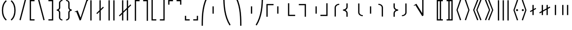 SplineFontDB: 3.2
FontName: FdSymbolF-Book
FullName: FdSymbolF-Book
FamilyName: FdSymbolF
Weight: Book
Copyright: Copyright (c) 2011-2025, Michael Ummels. This Font Software is licensed under the SIL Open Font License, Version 1.1.
Version: 1.010
ItalicAngle: 0
UnderlinePosition: -100
UnderlineWidth: 50
Ascent: 800
Descent: 200
InvalidEm: 0
LayerCount: 2
Layer: 0 0 "Back" 1
Layer: 1 0 "Fore" 0
OS2Version: 0
OS2_WeightWidthSlopeOnly: 0
OS2_UseTypoMetrics: 0
CreationTime: 1739799038
ModificationTime: 1739799038
OS2TypoAscent: 0
OS2TypoAOffset: 1
OS2TypoDescent: 0
OS2TypoDOffset: 1
OS2TypoLinegap: 0
OS2WinAscent: 0
OS2WinAOffset: 1
OS2WinDescent: 0
OS2WinDOffset: 1
HheadAscent: 0
HheadAOffset: 1
HheadDescent: 0
HheadDOffset: 1
OS2Vendor: 'PfEd'
DEI: 91125
Encoding: Custom
UnicodeInterp: none
NameList: AGL For New Fonts
DisplaySize: -48
AntiAlias: 1
FitToEm: 0
BeginPrivate: 2
BlueValues 31 [-10 0 546 556 707 717 754 764]
OtherBlues 11 [-230 -220]
EndPrivate
BeginChars: 256 228

StartChar: parenleft
Encoding: 0 40 0
Width: 439
Flags: HW
HStem: -230 21G<224 319>
VStem: 95 64<106.079 493.921>
LayerCount: 2
Fore
SplineSet
344 -185 m 1
 299 -230 l 1
 149 -100 95 101 95 300 c 0
 95 499 149 700 299 830 c 1
 344 785 l 1
 208 666 159 482 159 300 c 0
 159 118 208 -66 344 -185 c 1
EndSplineSet
EndChar

StartChar: parenleft.big1
Encoding: 1 -1 1
Width: 445
Flags: HW
VStem: 95 64<87.8925 512.108>
LayerCount: 2
Fore
SplineSet
350 -238 m 1
 305 -283 l 1
 147 -137 95 84 95 300 c 0
 95 516 147 737 305 883 c 1
 350 838 l 1
 205 702 159 499 159 300 c 0
 159 101 205 -102 350 -238 c 1
EndSplineSet
EndChar

StartChar: parenleft.big2
Encoding: 2 -1 2
Width: 463
Flags: HW
VStem: 95 64<74.8572 525.143>
LayerCount: 2
Fore
SplineSet
368 -397 m 1
 323 -442 l 1
 141 -245 95 31 95 300 c 0
 95 569 141 845 323 1042 c 1
 368 997 l 1
 200 810 159 551 159 300 c 0
 159 49 200 -210 368 -397 c 1
EndSplineSet
EndChar

StartChar: parenleft.big3
Encoding: 3 -1 3
Width: 487
Flags: HW
VStem: 95 64<75.0115 524.989>
LayerCount: 2
Fore
SplineSet
392 -609 m 1
 347 -654 l 1
 136 -389 95 -39 95 300 c 0
 95 639 136 989 347 1254 c 1
 392 1209 l 1
 196 954 159 622 159 300 c 0
 159 -22 196 -354 392 -609 c 1
EndSplineSet
EndChar

StartChar: parenleft.big4
Encoding: 4 -1 4
Width: 523
Flags: HW
VStem: 95 64<74.2436 525.756>
LayerCount: 2
Fore
SplineSet
428 -927 m 1
 383 -972 l 1
 133 -604 95 -145 95 300 c 0
 95 745 133 1204 383 1572 c 1
 428 1527 l 1
 192 1169 159 728 159 300 c 0
 159 -128 192 -569 428 -927 c 1
EndSplineSet
EndChar

StartChar: parenleft.big5
Encoding: 5 -1 5
Width: 559
Flags: HW
VStem: 95 64<83.1318 516.868>
LayerCount: 2
Fore
SplineSet
464 -1245 m 1
 419 -1290 l 1
 131 -819 95 -252 95 300 c 0
 95 852 131 1419 419 1890 c 1
 464 1845 l 1
 191 1384 159 835 159 300 c 0
 159 -235 191 -784 464 -1245 c 1
EndSplineSet
EndChar

StartChar: parenright
Encoding: 6 41 6
Width: 439
Flags: HW
HStem: -230 21G<120 215>
VStem: 280 64<106.079 493.921>
LayerCount: 2
Fore
SplineSet
95 -185 m 1
 231 -66 280 118 280 300 c 0
 280 482 231 666 95 785 c 1
 140 830 l 1
 290 700 344 499 344 300 c 0
 344 101 290 -100 140 -230 c 1
 95 -185 l 1
EndSplineSet
EndChar

StartChar: parenright.big1
Encoding: 7 -1 7
Width: 445
Flags: HW
VStem: 286 64<87.8925 512.108>
LayerCount: 2
Fore
SplineSet
95 -238 m 1
 240 -102 286 101 286 300 c 0
 286 499 240 702 95 838 c 1
 140 883 l 1
 298 737 350 516 350 300 c 0
 350 84 298 -137 140 -283 c 1
 95 -238 l 1
EndSplineSet
EndChar

StartChar: parenright.big2
Encoding: 8 -1 8
Width: 463
Flags: HW
VStem: 304 64<74.8572 525.143>
LayerCount: 2
Fore
SplineSet
95 -397 m 1
 263 -210 304 49 304 300 c 0
 304 551 263 810 95 997 c 1
 140 1042 l 1
 322 845 368 569 368 300 c 0
 368 31 322 -245 140 -442 c 1
 95 -397 l 1
EndSplineSet
EndChar

StartChar: parenright.big3
Encoding: 9 -1 9
Width: 487
Flags: HW
VStem: 328 64<75.0115 524.989>
LayerCount: 2
Fore
SplineSet
95 -609 m 1
 291 -354 328 -22 328 300 c 0
 328 622 291 954 95 1209 c 1
 140 1254 l 1
 351 989 392 639 392 300 c 0
 392 -39 351 -389 140 -654 c 1
 95 -609 l 1
EndSplineSet
EndChar

StartChar: parenright.big4
Encoding: 10 -1 10
Width: 523
Flags: HW
VStem: 364 64<74.2436 525.756>
LayerCount: 2
Fore
SplineSet
95 -927 m 1
 331 -569 364 -128 364 300 c 0
 364 728 331 1169 95 1527 c 1
 140 1572 l 1
 390 1204 428 745 428 300 c 0
 428 -145 390 -604 140 -972 c 1
 95 -927 l 1
EndSplineSet
EndChar

StartChar: parenright.big5
Encoding: 11 -1 11
Width: 559
Flags: HW
VStem: 400 64<83.1318 516.868>
LayerCount: 2
Fore
SplineSet
95 -1245 m 1
 368 -784 400 -235 400 300 c 0
 400 835 368 1384 95 1845 c 1
 140 1890 l 1
 428 1419 464 852 464 300 c 0
 464 -252 428 -819 140 -1290 c 1
 95 -1245 l 1
EndSplineSet
EndChar

StartChar: uni239B
Encoding: 12 9115 12
Width: 559
Flags: HW
VStem: 92 64<-527 -257.76>
LayerCount: 2
Fore
SplineSet
156 -527 m 1
 92 -527 l 1
 92 -463 l 2
 92 83 127 644 411 1111 c 1
 467 1079 l 1
 190 621 156 71 156 -463 c 2
 156 -527 l 1
EndSplineSet
EndChar

StartChar: uni239E
Encoding: 13 9118 13
Width: 559
Flags: HW
VStem: 403 64<-527 -257.76>
LayerCount: 2
Fore
SplineSet
403 -527 m 1
 403 -463 l 2
 403 71 369 621 92 1079 c 1
 148 1111 l 1
 432 644 467 83 467 -463 c 2
 467 -527 l 1
 403 -527 l 1
EndSplineSet
EndChar

StartChar: uni239D
Encoding: 14 9117 14
Width: 559
Flags: HW
VStem: 92 64<857.76 1127>
LayerCount: 2
Fore
SplineSet
467 -479 m 1
 411 -511 l 1
 127 -44 92 517 92 1063 c 2
 92 1127 l 1
 156 1127 l 1
 156 1063 l 2
 156 529 190 -21 467 -479 c 1
EndSplineSet
EndChar

StartChar: uni23A0
Encoding: 15 9120 15
Width: 559
Flags: HW
VStem: 403 64<857.76 1127>
LayerCount: 2
Fore
SplineSet
92 -479 m 1
 369 -21 403 529 403 1063 c 2
 403 1127 l 1
 467 1127 l 1
 467 1063 l 2
 467 517 432 -44 148 -511 c 1
 92 -479 l 1
EndSplineSet
EndChar

StartChar: uni239C
Encoding: 16 9116 16
Width: 559
Flags: HW
VStem: 95 64<109 491>
LayerCount: 2
Fore
SplineSet
159 491 m 1
 159 109 l 1
 95 109 l 1
 95 491 l 1
 159 491 l 1
EndSplineSet
EndChar

StartChar: uni239F
Encoding: 17 9119 17
Width: 559
Flags: HW
VStem: 400 64<109 491>
LayerCount: 2
Fore
SplineSet
400 491 m 1
 464 491 l 1
 464 109 l 1
 400 109 l 1
 400 491 l 1
EndSplineSet
EndChar

StartChar: bracketleft
Encoding: 18 91 18
Width: 424
Flags: HW
HStem: -230 64<154 334> 766 64<154 334>
VStem: 90 64<-166 766>
LayerCount: 2
Fore
SplineSet
154 766 m 1
 154 -166 l 1
 334 -166 l 1
 334 -230 l 1
 90 -230 l 1
 90 830 l 1
 334 830 l 1
 334 766 l 1
 154 766 l 1
EndSplineSet
EndChar

StartChar: bracketleft.big1
Encoding: 19 -1 19
Width: 436
Flags: HW
HStem: -336 64<154 346> 872 64<154 346>
VStem: 90 64<-272 872>
LayerCount: 2
Fore
SplineSet
154 872 m 1
 154 -272 l 1
 346 -272 l 1
 346 -336 l 1
 90 -336 l 1
 90 936 l 1
 346 936 l 1
 346 872 l 1
 154 872 l 1
EndSplineSet
EndChar

StartChar: bracketleft.big2
Encoding: 20 -1 20
Width: 454
Flags: HW
HStem: -495 64<154 364> 1031 64<154 364>
VStem: 90 64<-431 1031>
LayerCount: 2
Fore
SplineSet
154 1031 m 1
 154 -431 l 1
 364 -431 l 1
 364 -495 l 1
 90 -495 l 1
 90 1095 l 1
 364 1095 l 1
 364 1031 l 1
 154 1031 l 1
EndSplineSet
EndChar

StartChar: bracketleft.big3
Encoding: 21 -1 21
Width: 472
Flags: HW
HStem: -654 64<154 382> 1190 64<154 382>
VStem: 90 64<-590 1190>
LayerCount: 2
Fore
SplineSet
154 1190 m 1
 154 -590 l 1
 382 -590 l 1
 382 -654 l 1
 90 -654 l 1
 90 1254 l 1
 382 1254 l 1
 382 1190 l 1
 154 1190 l 1
EndSplineSet
EndChar

StartChar: bracketleft.big4
Encoding: 22 -1 22
Width: 508
Flags: HW
HStem: -972 64<154 418> 1508 64<154 418>
VStem: 90 64<-908 1508>
LayerCount: 2
Fore
SplineSet
154 1508 m 1
 154 -908 l 1
 418 -908 l 1
 418 -972 l 1
 90 -972 l 1
 90 1572 l 1
 418 1572 l 1
 418 1508 l 1
 154 1508 l 1
EndSplineSet
EndChar

StartChar: bracketleft.big5
Encoding: 23 -1 23
Width: 544
Flags: HW
HStem: -1290 64<154 454> 1826 64<154 454>
VStem: 90 64<-1226 1826>
LayerCount: 2
Fore
SplineSet
154 1826 m 1
 154 -1226 l 1
 454 -1226 l 1
 454 -1290 l 1
 90 -1290 l 1
 90 1890 l 1
 454 1890 l 1
 454 1826 l 1
 154 1826 l 1
EndSplineSet
EndChar

StartChar: bracketright
Encoding: 24 93 24
Width: 424
Flags: HW
HStem: -230 64<90 270> 766 64<90 270>
VStem: 270 64<-166 766>
LayerCount: 2
Fore
SplineSet
334 830 m 1
 334 -230 l 1
 90 -230 l 1
 90 -166 l 1
 270 -166 l 1
 270 766 l 1
 90 766 l 1
 90 830 l 1
 334 830 l 1
EndSplineSet
EndChar

StartChar: bracketright.big1
Encoding: 25 -1 25
Width: 436
Flags: HW
HStem: -336 64<90 282> 872 64<90 282>
VStem: 282 64<-272 872>
LayerCount: 2
Fore
SplineSet
346 936 m 1
 346 -336 l 1
 90 -336 l 1
 90 -272 l 1
 282 -272 l 1
 282 872 l 1
 90 872 l 1
 90 936 l 1
 346 936 l 1
EndSplineSet
EndChar

StartChar: bracketright.big2
Encoding: 26 -1 26
Width: 454
Flags: HW
HStem: -495 64<90 300> 1031 64<90 300>
VStem: 300 64<-431 1031>
LayerCount: 2
Fore
SplineSet
364 1095 m 1
 364 -495 l 1
 90 -495 l 1
 90 -431 l 1
 300 -431 l 1
 300 1031 l 1
 90 1031 l 1
 90 1095 l 1
 364 1095 l 1
EndSplineSet
EndChar

StartChar: bracketright.big3
Encoding: 27 -1 27
Width: 472
Flags: HW
HStem: -654 64<90 318> 1190 64<90 318>
VStem: 318 64<-590 1190>
LayerCount: 2
Fore
SplineSet
382 1254 m 1
 382 -654 l 1
 90 -654 l 1
 90 -590 l 1
 318 -590 l 1
 318 1190 l 1
 90 1190 l 1
 90 1254 l 1
 382 1254 l 1
EndSplineSet
EndChar

StartChar: bracketright.big4
Encoding: 28 -1 28
Width: 508
Flags: HW
HStem: -972 64<90 354> 1508 64<90 354>
VStem: 354 64<-908 1508>
LayerCount: 2
Fore
SplineSet
418 1572 m 1
 418 -972 l 1
 90 -972 l 1
 90 -908 l 1
 354 -908 l 1
 354 1508 l 1
 90 1508 l 1
 90 1572 l 1
 418 1572 l 1
EndSplineSet
EndChar

StartChar: bracketright.big5
Encoding: 29 -1 29
Width: 544
Flags: HW
HStem: -1290 64<90 390> 1826 64<90 390>
VStem: 390 64<-1226 1826>
LayerCount: 2
Fore
SplineSet
454 1890 m 1
 454 -1290 l 1
 90 -1290 l 1
 90 -1226 l 1
 390 -1226 l 1
 390 1826 l 1
 90 1826 l 1
 90 1890 l 1
 454 1890 l 1
EndSplineSet
EndChar

StartChar: uni230A
Encoding: 30 8970 30
Width: 424
Flags: HW
HStem: -230 64<154 334>
VStem: 90 64<-166 862>
LayerCount: 2
Fore
SplineSet
154 -166 m 1
 334 -166 l 1
 334 -230 l 1
 90 -230 l 1
 90 862 l 1
 154 862 l 1
 154 -166 l 1
EndSplineSet
EndChar

StartChar: uni230A.big1
Encoding: 31 -1 31
Width: 436
Flags: HW
HStem: -336 64<154 346>
VStem: 90 64<-272 968>
LayerCount: 2
Fore
SplineSet
154 -272 m 1
 346 -272 l 1
 346 -336 l 1
 90 -336 l 1
 90 968 l 1
 154 968 l 1
 154 -272 l 1
EndSplineSet
EndChar

StartChar: uni230A.big2
Encoding: 32 -1 32
Width: 454
Flags: HW
HStem: -495 64<154 364>
VStem: 90 64<-431 1127>
LayerCount: 2
Fore
SplineSet
154 -431 m 1
 364 -431 l 1
 364 -495 l 1
 90 -495 l 1
 90 1127 l 1
 154 1127 l 1
 154 -431 l 1
EndSplineSet
EndChar

StartChar: uni230A.big3
Encoding: 33 -1 33
Width: 472
Flags: HW
HStem: -654 64<154 382>
VStem: 90 64<-590 1286>
LayerCount: 2
Fore
SplineSet
154 -590 m 1
 382 -590 l 1
 382 -654 l 1
 90 -654 l 1
 90 1286 l 1
 154 1286 l 1
 154 -590 l 1
EndSplineSet
EndChar

StartChar: uni230A.big4
Encoding: 34 -1 34
Width: 508
Flags: HW
HStem: -972 64<154 418>
VStem: 90 64<-908 1604>
LayerCount: 2
Fore
SplineSet
154 -908 m 1
 418 -908 l 1
 418 -972 l 1
 90 -972 l 1
 90 1604 l 1
 154 1604 l 1
 154 -908 l 1
EndSplineSet
EndChar

StartChar: uni230A.big5
Encoding: 35 -1 35
Width: 544
Flags: HW
HStem: -1290 64<154 454>
VStem: 90 64<-1226 1922>
LayerCount: 2
Fore
SplineSet
154 -1226 m 1
 454 -1226 l 1
 454 -1290 l 1
 90 -1290 l 1
 90 1922 l 1
 154 1922 l 1
 154 -1226 l 1
EndSplineSet
EndChar

StartChar: uni230B
Encoding: 36 8971 36
Width: 424
Flags: HW
HStem: -230 64<90 270>
VStem: 270 64<-166 862>
LayerCount: 2
Fore
SplineSet
334 -230 m 1
 90 -230 l 1
 90 -166 l 1
 270 -166 l 1
 270 862 l 1
 334 862 l 1
 334 -230 l 1
EndSplineSet
EndChar

StartChar: uni230B.big1
Encoding: 37 -1 37
Width: 436
Flags: HW
HStem: -336 64<90 282>
VStem: 282 64<-272 968>
LayerCount: 2
Fore
SplineSet
346 -336 m 1
 90 -336 l 1
 90 -272 l 1
 282 -272 l 1
 282 968 l 1
 346 968 l 1
 346 -336 l 1
EndSplineSet
EndChar

StartChar: uni230B.big2
Encoding: 38 -1 38
Width: 454
Flags: HW
HStem: -495 64<90 300>
VStem: 300 64<-431 1127>
LayerCount: 2
Fore
SplineSet
364 -495 m 1
 90 -495 l 1
 90 -431 l 1
 300 -431 l 1
 300 1127 l 1
 364 1127 l 1
 364 -495 l 1
EndSplineSet
EndChar

StartChar: uni230B.big3
Encoding: 39 -1 39
Width: 472
Flags: HW
HStem: -654 64<90 318>
VStem: 318 64<-590 1286>
LayerCount: 2
Fore
SplineSet
382 -654 m 1
 90 -654 l 1
 90 -590 l 1
 318 -590 l 1
 318 1286 l 1
 382 1286 l 1
 382 -654 l 1
EndSplineSet
EndChar

StartChar: uni230B.big4
Encoding: 40 -1 40
Width: 508
Flags: HW
HStem: -972 64<90 354>
VStem: 354 64<-908 1604>
LayerCount: 2
Fore
SplineSet
418 -972 m 1
 90 -972 l 1
 90 -908 l 1
 354 -908 l 1
 354 1604 l 1
 418 1604 l 1
 418 -972 l 1
EndSplineSet
EndChar

StartChar: uni230B.big5
Encoding: 41 -1 41
Width: 544
Flags: HW
HStem: -1290 64<90 390>
VStem: 390 64<-1226 1922>
LayerCount: 2
Fore
SplineSet
454 -1290 m 1
 90 -1290 l 1
 90 -1226 l 1
 390 -1226 l 1
 390 1922 l 1
 454 1922 l 1
 454 -1290 l 1
EndSplineSet
EndChar

StartChar: uni2308
Encoding: 42 8968 42
Width: 424
Flags: HW
HStem: 766 64<154 334>
VStem: 90 64<-262 766>
LayerCount: 2
Fore
SplineSet
154 -262 m 1
 90 -262 l 1
 90 830 l 1
 334 830 l 1
 334 766 l 1
 154 766 l 1
 154 -262 l 1
EndSplineSet
EndChar

StartChar: uni2308.big1
Encoding: 43 -1 43
Width: 436
Flags: HW
HStem: 872 64<154 346>
VStem: 90 64<-368 872>
LayerCount: 2
Fore
SplineSet
154 -368 m 1
 90 -368 l 1
 90 936 l 1
 346 936 l 1
 346 872 l 1
 154 872 l 1
 154 -368 l 1
EndSplineSet
EndChar

StartChar: uni2308.big2
Encoding: 44 -1 44
Width: 454
Flags: HW
HStem: 1031 64<154 364>
VStem: 90 64<-527 1031>
LayerCount: 2
Fore
SplineSet
154 -527 m 1
 90 -527 l 1
 90 1095 l 1
 364 1095 l 1
 364 1031 l 1
 154 1031 l 1
 154 -527 l 1
EndSplineSet
EndChar

StartChar: uni2308.big3
Encoding: 45 -1 45
Width: 472
Flags: HW
HStem: 1190 64<154 382>
VStem: 90 64<-686 1190>
LayerCount: 2
Fore
SplineSet
154 -686 m 1
 90 -686 l 1
 90 1254 l 1
 382 1254 l 1
 382 1190 l 1
 154 1190 l 1
 154 -686 l 1
EndSplineSet
EndChar

StartChar: uni2308.big4
Encoding: 46 -1 46
Width: 508
Flags: HW
HStem: 1508 64<154 418>
VStem: 90 64<-1004 1508>
LayerCount: 2
Fore
SplineSet
154 -1004 m 1
 90 -1004 l 1
 90 1572 l 1
 418 1572 l 1
 418 1508 l 1
 154 1508 l 1
 154 -1004 l 1
EndSplineSet
EndChar

StartChar: uni2308.big5
Encoding: 47 -1 47
Width: 544
Flags: HW
HStem: 1826 64<154 454>
VStem: 90 64<-1322 1826>
LayerCount: 2
Fore
SplineSet
154 -1322 m 1
 90 -1322 l 1
 90 1890 l 1
 454 1890 l 1
 454 1826 l 1
 154 1826 l 1
 154 -1322 l 1
EndSplineSet
EndChar

StartChar: uni2309
Encoding: 48 8969 48
Width: 424
Flags: HW
HStem: 766 64<90 270>
VStem: 270 64<-262 766>
LayerCount: 2
Fore
SplineSet
334 830 m 1
 334 -262 l 1
 270 -262 l 1
 270 766 l 1
 90 766 l 1
 90 830 l 1
 334 830 l 1
EndSplineSet
EndChar

StartChar: uni2309.big1
Encoding: 49 -1 49
Width: 436
Flags: HW
HStem: 872 64<90 282>
VStem: 282 64<-368 872>
LayerCount: 2
Fore
SplineSet
346 936 m 1
 346 -368 l 1
 282 -368 l 1
 282 872 l 1
 90 872 l 1
 90 936 l 1
 346 936 l 1
EndSplineSet
EndChar

StartChar: uni2309.big2
Encoding: 50 -1 50
Width: 454
Flags: HW
HStem: 1031 64<90 300>
VStem: 300 64<-527 1031>
LayerCount: 2
Fore
SplineSet
364 1095 m 1
 364 -527 l 1
 300 -527 l 1
 300 1031 l 1
 90 1031 l 1
 90 1095 l 1
 364 1095 l 1
EndSplineSet
EndChar

StartChar: uni2309.big3
Encoding: 51 -1 51
Width: 472
Flags: HW
HStem: 1190 64<90 318>
VStem: 318 64<-686 1190>
LayerCount: 2
Fore
SplineSet
382 1254 m 1
 382 -686 l 1
 318 -686 l 1
 318 1190 l 1
 90 1190 l 1
 90 1254 l 1
 382 1254 l 1
EndSplineSet
EndChar

StartChar: uni2309.big4
Encoding: 52 -1 52
Width: 508
Flags: HW
HStem: 1508 64<90 354>
VStem: 354 64<-1004 1508>
LayerCount: 2
Fore
SplineSet
418 1572 m 1
 418 -1004 l 1
 354 -1004 l 1
 354 1508 l 1
 90 1508 l 1
 90 1572 l 1
 418 1572 l 1
EndSplineSet
EndChar

StartChar: uni2309.big5
Encoding: 53 -1 53
Width: 544
Flags: HW
HStem: 1826 64<90 390>
VStem: 390 64<-1322 1826>
LayerCount: 2
Fore
SplineSet
454 1890 m 1
 454 -1322 l 1
 390 -1322 l 1
 390 1826 l 1
 90 1826 l 1
 90 1890 l 1
 454 1890 l 1
EndSplineSet
EndChar

StartChar: uni231C
Encoding: 54 8988 54
Width: 424
Flags: HW
HStem: 766 64<154 334>
VStem: 90 64<586 766>
LayerCount: 2
Fore
SplineSet
90 830 m 1
 334 830 l 1
 334 766 l 1
 154 766 l 1
 154 586 l 1
 90 586 l 1
 90 830 l 1
EndSplineSet
EndChar

StartChar: uni231C.big1
Encoding: 55 -1 55
Width: 436
Flags: HW
HStem: 872 64<154 346>
VStem: 90 64<680 872>
LayerCount: 2
Fore
SplineSet
90 936 m 1
 346 936 l 1
 346 872 l 1
 154 872 l 1
 154 680 l 1
 90 680 l 1
 90 936 l 1
EndSplineSet
EndChar

StartChar: uni231C.big2
Encoding: 56 -1 56
Width: 454
Flags: HW
HStem: 1031 64<154 364>
VStem: 90 64<821 1031>
LayerCount: 2
Fore
SplineSet
90 1095 m 1
 364 1095 l 1
 364 1031 l 1
 154 1031 l 1
 154 821 l 1
 90 821 l 1
 90 1095 l 1
EndSplineSet
EndChar

StartChar: uni231C.big3
Encoding: 57 -1 57
Width: 472
Flags: HW
HStem: 1190 64<154 382>
VStem: 90 64<962 1190>
LayerCount: 2
Fore
SplineSet
90 1254 m 1
 382 1254 l 1
 382 1190 l 1
 154 1190 l 1
 154 962 l 1
 90 962 l 1
 90 1254 l 1
EndSplineSet
EndChar

StartChar: uni231C.big4
Encoding: 58 -1 58
Width: 508
Flags: HW
HStem: 1508 64<154 418>
VStem: 90 64<1244 1508>
LayerCount: 2
Fore
SplineSet
90 1572 m 1
 418 1572 l 1
 418 1508 l 1
 154 1508 l 1
 154 1244 l 1
 90 1244 l 1
 90 1572 l 1
EndSplineSet
EndChar

StartChar: uni231C.big5
Encoding: 59 -1 59
Width: 544
Flags: HW
HStem: 1826 64<154 454>
VStem: 90 64<1526 1826>
LayerCount: 2
Fore
SplineSet
90 1890 m 1
 454 1890 l 1
 454 1826 l 1
 154 1826 l 1
 154 1526 l 1
 90 1526 l 1
 90 1890 l 1
EndSplineSet
EndChar

StartChar: uni231D
Encoding: 60 8989 60
Width: 424
Flags: HW
HStem: 766 64<90 270>
VStem: 270 64<586 766>
LayerCount: 2
Fore
SplineSet
270 766 m 1
 90 766 l 1
 90 830 l 1
 334 830 l 1
 334 586 l 1
 270 586 l 1
 270 766 l 1
EndSplineSet
EndChar

StartChar: uni231D.big1
Encoding: 61 -1 61
Width: 436
Flags: HW
HStem: 872 64<90 282>
VStem: 282 64<680 872>
LayerCount: 2
Fore
SplineSet
282 872 m 1
 90 872 l 1
 90 936 l 1
 346 936 l 1
 346 680 l 1
 282 680 l 1
 282 872 l 1
EndSplineSet
EndChar

StartChar: uni231D.big2
Encoding: 62 -1 62
Width: 454
Flags: HW
HStem: 1031 64<90 300>
VStem: 300 64<821 1031>
LayerCount: 2
Fore
SplineSet
300 1031 m 1
 90 1031 l 1
 90 1095 l 1
 364 1095 l 1
 364 821 l 1
 300 821 l 1
 300 1031 l 1
EndSplineSet
EndChar

StartChar: uni231D.big3
Encoding: 63 -1 63
Width: 472
Flags: HW
HStem: 1190 64<90 318>
VStem: 318 64<962 1190>
LayerCount: 2
Fore
SplineSet
318 1190 m 1
 90 1190 l 1
 90 1254 l 1
 382 1254 l 1
 382 962 l 1
 318 962 l 1
 318 1190 l 1
EndSplineSet
EndChar

StartChar: uni231D.big4
Encoding: 64 -1 64
Width: 508
Flags: HW
HStem: 1508 64<90 354>
VStem: 354 64<1244 1508>
LayerCount: 2
Fore
SplineSet
354 1508 m 1
 90 1508 l 1
 90 1572 l 1
 418 1572 l 1
 418 1244 l 1
 354 1244 l 1
 354 1508 l 1
EndSplineSet
EndChar

StartChar: uni231D.big5
Encoding: 65 -1 65
Width: 544
Flags: HW
HStem: 1826 64<90 390>
VStem: 390 64<1526 1826>
LayerCount: 2
Fore
SplineSet
390 1826 m 1
 90 1826 l 1
 90 1890 l 1
 454 1890 l 1
 454 1526 l 1
 390 1526 l 1
 390 1826 l 1
EndSplineSet
EndChar

StartChar: uni231E
Encoding: 66 8990 66
Width: 424
Flags: HW
HStem: -230 64<154 334>
VStem: 90 64<-166 14>
LayerCount: 2
Fore
SplineSet
154 -166 m 1
 334 -166 l 1
 334 -230 l 1
 90 -230 l 1
 90 14 l 1
 154 14 l 1
 154 -166 l 1
EndSplineSet
EndChar

StartChar: uni231E.big1
Encoding: 67 -1 67
Width: 436
Flags: HW
HStem: -336 64<154 346>
VStem: 90 64<-272 -80>
LayerCount: 2
Fore
SplineSet
154 -272 m 1
 346 -272 l 1
 346 -336 l 1
 90 -336 l 1
 90 -80 l 1
 154 -80 l 1
 154 -272 l 1
EndSplineSet
EndChar

StartChar: uni231E.big2
Encoding: 68 -1 68
Width: 454
Flags: HW
HStem: -495 64<154 364> -241 20G<90 154>
VStem: 90 64<-431 -221>
LayerCount: 2
Fore
SplineSet
154 -431 m 1
 364 -431 l 1
 364 -495 l 1
 90 -495 l 1
 90 -221 l 1
 154 -221 l 1
 154 -431 l 1
EndSplineSet
EndChar

StartChar: uni231E.big3
Encoding: 69 -1 69
Width: 472
Flags: HW
HStem: -654 64<154 382>
VStem: 90 64<-590 -362>
LayerCount: 2
Fore
SplineSet
154 -590 m 1
 382 -590 l 1
 382 -654 l 1
 90 -654 l 1
 90 -362 l 1
 154 -362 l 1
 154 -590 l 1
EndSplineSet
EndChar

StartChar: uni231E.big4
Encoding: 70 -1 70
Width: 508
Flags: HW
HStem: -972 64<154 418>
VStem: 90 64<-908 -644>
LayerCount: 2
Fore
SplineSet
154 -908 m 1
 418 -908 l 1
 418 -972 l 1
 90 -972 l 1
 90 -644 l 1
 154 -644 l 1
 154 -908 l 1
EndSplineSet
EndChar

StartChar: uni231E.big5
Encoding: 71 -1 71
Width: 544
Flags: HW
HStem: -1290 64<154 454>
VStem: 90 64<-1226 -926>
LayerCount: 2
Fore
SplineSet
154 -1226 m 1
 454 -1226 l 1
 454 -1290 l 1
 90 -1290 l 1
 90 -926 l 1
 154 -926 l 1
 154 -1226 l 1
EndSplineSet
EndChar

StartChar: uni231F
Encoding: 72 8991 72
Width: 424
Flags: HW
HStem: -230 64<90 270>
VStem: 270 64<-166 14>
LayerCount: 2
Fore
SplineSet
334 -230 m 1
 90 -230 l 1
 90 -166 l 1
 270 -166 l 1
 270 14 l 1
 334 14 l 1
 334 -230 l 1
EndSplineSet
EndChar

StartChar: uni231F.big1
Encoding: 73 -1 73
Width: 436
Flags: HW
HStem: -336 64<90 282>
VStem: 282 64<-272 -80>
LayerCount: 2
Fore
SplineSet
346 -336 m 1
 90 -336 l 1
 90 -272 l 1
 282 -272 l 1
 282 -80 l 1
 346 -80 l 1
 346 -336 l 1
EndSplineSet
EndChar

StartChar: uni231F.big2
Encoding: 74 -1 74
Width: 454
Flags: HW
HStem: -495 64<90 300> -241 20G<300 364>
VStem: 300 64<-431 -221>
LayerCount: 2
Fore
SplineSet
364 -495 m 1
 90 -495 l 1
 90 -431 l 1
 300 -431 l 1
 300 -221 l 1
 364 -221 l 1
 364 -495 l 1
EndSplineSet
EndChar

StartChar: uni231F.big3
Encoding: 75 -1 75
Width: 472
Flags: HW
HStem: -654 64<90 318>
VStem: 318 64<-590 -362>
LayerCount: 2
Fore
SplineSet
382 -654 m 1
 90 -654 l 1
 90 -590 l 1
 318 -590 l 1
 318 -362 l 1
 382 -362 l 1
 382 -654 l 1
EndSplineSet
EndChar

StartChar: uni231F.big4
Encoding: 76 -1 76
Width: 508
Flags: HW
HStem: -972 64<90 354>
VStem: 354 64<-908 -644>
LayerCount: 2
Fore
SplineSet
418 -972 m 1
 90 -972 l 1
 90 -908 l 1
 354 -908 l 1
 354 -644 l 1
 418 -644 l 1
 418 -972 l 1
EndSplineSet
EndChar

StartChar: uni231F.big5
Encoding: 77 -1 77
Width: 544
Flags: HW
HStem: -1290 64<90 390>
VStem: 390 64<-1226 -926>
LayerCount: 2
Fore
SplineSet
454 -1290 m 1
 90 -1290 l 1
 90 -1226 l 1
 390 -1226 l 1
 390 -926 l 1
 454 -926 l 1
 454 -1290 l 1
EndSplineSet
EndChar

StartChar: sym0A0
Encoding: 78 -1 78
Width: 424
Flags: HW
HStem: -230 64<154 334> 766 64<154 334>
VStem: 90 64<-166 14 586 766>
LayerCount: 2
Fore
SplineSet
154 -166 m 1
 334 -166 l 1
 334 -230 l 1
 90 -230 l 1
 90 14 l 1
 154 14 l 1
 154 -166 l 1
90 830 m 1
 334 830 l 1
 334 766 l 1
 154 766 l 1
 154 586 l 1
 90 586 l 1
 90 830 l 1
EndSplineSet
EndChar

StartChar: sym0A0.big1
Encoding: 79 -1 79
Width: 436
Flags: HW
HStem: -336 64<154 346> 872 64<154 346>
VStem: 90 64<-272 -80 680 872>
LayerCount: 2
Fore
SplineSet
154 -272 m 1
 346 -272 l 1
 346 -336 l 1
 90 -336 l 1
 90 -80 l 1
 154 -80 l 1
 154 -272 l 1
90 936 m 1
 346 936 l 1
 346 872 l 1
 154 872 l 1
 154 680 l 1
 90 680 l 1
 90 936 l 1
EndSplineSet
EndChar

StartChar: sym0A0.big2
Encoding: 80 -1 80
Width: 454
Flags: HW
HStem: -495 64<154 364> -241 20G<90 154> 1031 64<154 364>
VStem: 90 64<-431 -221 821 1031>
LayerCount: 2
Fore
SplineSet
154 -431 m 1
 364 -431 l 1
 364 -495 l 1
 90 -495 l 1
 90 -221 l 1
 154 -221 l 1
 154 -431 l 1
90 1095 m 1
 364 1095 l 1
 364 1031 l 1
 154 1031 l 1
 154 821 l 1
 90 821 l 1
 90 1095 l 1
EndSplineSet
EndChar

StartChar: sym0A0.big3
Encoding: 81 -1 81
Width: 472
Flags: HW
HStem: -654 64<154 382> 1190 64<154 382>
VStem: 90 64<-590 -362 962 1190>
LayerCount: 2
Fore
SplineSet
154 -590 m 1
 382 -590 l 1
 382 -654 l 1
 90 -654 l 1
 90 -362 l 1
 154 -362 l 1
 154 -590 l 1
90 1254 m 1
 382 1254 l 1
 382 1190 l 1
 154 1190 l 1
 154 962 l 1
 90 962 l 1
 90 1254 l 1
EndSplineSet
EndChar

StartChar: sym0A0.big4
Encoding: 82 -1 82
Width: 508
Flags: HW
HStem: -972 64<154 418> 1508 64<154 418>
VStem: 90 64<-908 -644 1244 1508>
LayerCount: 2
Fore
SplineSet
154 -908 m 1
 418 -908 l 1
 418 -972 l 1
 90 -972 l 1
 90 -644 l 1
 154 -644 l 1
 154 -908 l 1
90 1572 m 1
 418 1572 l 1
 418 1508 l 1
 154 1508 l 1
 154 1244 l 1
 90 1244 l 1
 90 1572 l 1
EndSplineSet
EndChar

StartChar: sym0A0.big5
Encoding: 83 -1 83
Width: 544
Flags: HW
HStem: -1290 64<154 454> 1826 64<154 454>
VStem: 90 64<-1226 -926 1526 1826>
LayerCount: 2
Fore
SplineSet
154 -1226 m 1
 454 -1226 l 1
 454 -1290 l 1
 90 -1290 l 1
 90 -926 l 1
 154 -926 l 1
 154 -1226 l 1
90 1890 m 1
 454 1890 l 1
 454 1826 l 1
 154 1826 l 1
 154 1526 l 1
 90 1526 l 1
 90 1890 l 1
EndSplineSet
EndChar

StartChar: sym0A1
Encoding: 84 -1 84
Width: 424
Flags: HW
HStem: -230 64<90 270> 766 64<90 270>
VStem: 270 64<-166 14 586 766>
LayerCount: 2
Fore
SplineSet
334 -230 m 1
 90 -230 l 1
 90 -166 l 1
 270 -166 l 1
 270 14 l 1
 334 14 l 1
 334 -230 l 1
270 766 m 1
 90 766 l 1
 90 830 l 1
 334 830 l 1
 334 586 l 1
 270 586 l 1
 270 766 l 1
EndSplineSet
EndChar

StartChar: sym0A1.big1
Encoding: 85 -1 85
Width: 436
Flags: HW
HStem: -336 64<90 282> 872 64<90 282>
VStem: 282 64<-272 -80 680 872>
LayerCount: 2
Fore
SplineSet
346 -336 m 1
 90 -336 l 1
 90 -272 l 1
 282 -272 l 1
 282 -80 l 1
 346 -80 l 1
 346 -336 l 1
282 872 m 1
 90 872 l 1
 90 936 l 1
 346 936 l 1
 346 680 l 1
 282 680 l 1
 282 872 l 1
EndSplineSet
EndChar

StartChar: sym0A1.big2
Encoding: 86 -1 86
Width: 454
Flags: HW
HStem: -495 64<90 300> -241 20G<300 364> 1031 64<90 300>
VStem: 300 64<-431 -221 821 1031>
LayerCount: 2
Fore
SplineSet
364 -495 m 1
 90 -495 l 1
 90 -431 l 1
 300 -431 l 1
 300 -221 l 1
 364 -221 l 1
 364 -495 l 1
300 1031 m 1
 90 1031 l 1
 90 1095 l 1
 364 1095 l 1
 364 821 l 1
 300 821 l 1
 300 1031 l 1
EndSplineSet
EndChar

StartChar: sym0A1.big3
Encoding: 87 -1 87
Width: 472
Flags: HW
HStem: -654 64<90 318> 1190 64<90 318>
VStem: 318 64<-590 -362 962 1190>
LayerCount: 2
Fore
SplineSet
382 -654 m 1
 90 -654 l 1
 90 -590 l 1
 318 -590 l 1
 318 -362 l 1
 382 -362 l 1
 382 -654 l 1
318 1190 m 1
 90 1190 l 1
 90 1254 l 1
 382 1254 l 1
 382 962 l 1
 318 962 l 1
 318 1190 l 1
EndSplineSet
EndChar

StartChar: sym0A1.big4
Encoding: 88 -1 88
Width: 508
Flags: HW
HStem: -972 64<90 354> 1508 64<90 354>
VStem: 354 64<-908 -644 1244 1508>
LayerCount: 2
Fore
SplineSet
418 -972 m 1
 90 -972 l 1
 90 -908 l 1
 354 -908 l 1
 354 -644 l 1
 418 -644 l 1
 418 -972 l 1
354 1508 m 1
 90 1508 l 1
 90 1572 l 1
 418 1572 l 1
 418 1244 l 1
 354 1244 l 1
 354 1508 l 1
EndSplineSet
EndChar

StartChar: sym0A1.big5
Encoding: 89 -1 89
Width: 544
Flags: HW
HStem: -1290 64<90 390> 1826 64<90 390>
VStem: 390 64<-1226 -926 1526 1826>
LayerCount: 2
Fore
SplineSet
454 -1290 m 1
 90 -1290 l 1
 90 -1226 l 1
 390 -1226 l 1
 390 -926 l 1
 454 -926 l 1
 454 -1290 l 1
390 1826 m 1
 90 1826 l 1
 90 1890 l 1
 454 1890 l 1
 454 1526 l 1
 390 1526 l 1
 390 1826 l 1
EndSplineSet
EndChar

StartChar: uni23A1
Encoding: 90 9121 90
Width: 544
Flags: HW
HStem: 554 64<154 454>
VStem: 90 64<-50 554>
LayerCount: 2
Fore
SplineSet
154 -50 m 1
 90 -50 l 1
 90 618 l 1
 454 618 l 1
 454 554 l 1
 154 554 l 1
 154 -50 l 1
EndSplineSet
EndChar

StartChar: uni23A4
Encoding: 91 9124 91
Width: 544
Flags: HW
HStem: 554 64<90 390>
VStem: 390 64<-50 554>
LayerCount: 2
Fore
SplineSet
454 618 m 1
 454 -50 l 1
 390 -50 l 1
 390 554 l 1
 90 554 l 1
 90 618 l 1
 454 618 l 1
EndSplineSet
EndChar

StartChar: uni23A3
Encoding: 92 9123 92
Width: 544
Flags: HW
HStem: -18 64<154 454>
VStem: 90 64<46 650>
LayerCount: 2
Fore
SplineSet
154 46 m 1
 454 46 l 1
 454 -18 l 1
 90 -18 l 1
 90 650 l 1
 154 650 l 1
 154 46 l 1
EndSplineSet
EndChar

StartChar: uni23A6
Encoding: 93 9126 93
Width: 544
Flags: HW
HStem: -18 64<90 390>
VStem: 390 64<46 650>
LayerCount: 2
Fore
SplineSet
454 -18 m 1
 90 -18 l 1
 90 46 l 1
 390 46 l 1
 390 650 l 1
 454 650 l 1
 454 -18 l 1
EndSplineSet
EndChar

StartChar: uni23A2
Encoding: 94 9122 94
Width: 544
Flags: HW
VStem: 90 64<109 491>
LayerCount: 2
Fore
SplineSet
154 109 m 1
 90 109 l 1
 90 491 l 1
 154 491 l 1
 154 109 l 1
EndSplineSet
EndChar

StartChar: uni23A5
Encoding: 95 9125 95
Width: 544
Flags: HW
VStem: 390 64<109 491>
LayerCount: 2
Fore
SplineSet
390 109 m 1
 390 491 l 1
 454 491 l 1
 454 109 l 1
 390 109 l 1
EndSplineSet
EndChar

StartChar: uni27E6
Encoding: 96 10214 96
Width: 488
Flags: HW
HStem: -230 64<154 244 308 398> 766 64<154 244 308 398>
VStem: 90 64<-166 766> 244 64<-166 766>
LayerCount: 2
Fore
SplineSet
244 -166 m 1
 244 766 l 1
 154 766 l 1
 154 -166 l 1
 244 -166 l 1
398 -230 m 1
 90 -230 l 1
 90 830 l 1
 398 830 l 1
 398 766 l 1
 308 766 l 1
 308 -166 l 1
 398 -166 l 1
 398 -230 l 1
EndSplineSet
EndChar

StartChar: uni27E6.big1
Encoding: 97 -1 97
Width: 500
Flags: HW
HStem: -336 64<154 250 314 410> 872 64<154 250 314 410>
VStem: 90 64<-272 872> 250 64<-272 872>
LayerCount: 2
Fore
SplineSet
250 -272 m 1
 250 872 l 1
 154 872 l 1
 154 -272 l 1
 250 -272 l 1
410 -336 m 1
 90 -336 l 1
 90 936 l 1
 410 936 l 1
 410 872 l 1
 314 872 l 1
 314 -272 l 1
 410 -272 l 1
 410 -336 l 1
EndSplineSet
EndChar

StartChar: uni27E6.big2
Encoding: 98 -1 98
Width: 518
Flags: HW
HStem: -495 64<154 259 323 428> 1031 64<154 259 323 428>
VStem: 90 64<-431 1031> 259 64<-431 1031>
LayerCount: 2
Fore
SplineSet
259 -431 m 1
 259 1031 l 1
 154 1031 l 1
 154 -431 l 1
 259 -431 l 1
428 -495 m 1
 90 -495 l 1
 90 1095 l 1
 428 1095 l 1
 428 1031 l 1
 323 1031 l 1
 323 -431 l 1
 428 -431 l 1
 428 -495 l 1
EndSplineSet
EndChar

StartChar: uni27E6.big3
Encoding: 99 -1 99
Width: 536
Flags: HW
HStem: -654 64<154 268 332 446> 1190 64<154 268 332 446>
VStem: 90 64<-590 1190> 268 64<-590 1190>
LayerCount: 2
Fore
SplineSet
268 -590 m 1
 268 1190 l 1
 154 1190 l 1
 154 -590 l 1
 268 -590 l 1
446 -654 m 1
 90 -654 l 1
 90 1254 l 1
 446 1254 l 1
 446 1190 l 1
 332 1190 l 1
 332 -590 l 1
 446 -590 l 1
 446 -654 l 1
EndSplineSet
EndChar

StartChar: uni27E6.big4
Encoding: 100 -1 100
Width: 572
Flags: HW
HStem: -972 64<154 286 350 482> 1508 64<154 286 350 482>
VStem: 90 64<-908 1508> 286 64<-908 1508>
LayerCount: 2
Fore
SplineSet
286 -908 m 1
 286 1508 l 1
 154 1508 l 1
 154 -908 l 1
 286 -908 l 1
482 -972 m 1
 90 -972 l 1
 90 1572 l 1
 482 1572 l 1
 482 1508 l 1
 350 1508 l 1
 350 -908 l 1
 482 -908 l 1
 482 -972 l 1
EndSplineSet
EndChar

StartChar: uni27E6.big5
Encoding: 101 -1 101
Width: 608
Flags: HW
HStem: -1290 64<154 304 368 518> 1826 64<154 304 368 518>
VStem: 90 64<-1226 1826> 304 64<-1226 1826>
LayerCount: 2
Fore
SplineSet
304 -1226 m 1
 304 1826 l 1
 154 1826 l 1
 154 -1226 l 1
 304 -1226 l 1
518 -1290 m 1
 90 -1290 l 1
 90 1890 l 1
 518 1890 l 1
 518 1826 l 1
 368 1826 l 1
 368 -1226 l 1
 518 -1226 l 1
 518 -1290 l 1
EndSplineSet
EndChar

StartChar: uni27E7
Encoding: 102 10215 102
Width: 488
Flags: HW
HStem: -230 64<90 180 244 334> 766 64<90 180 244 334>
VStem: 180 64<-166 766> 334 64<-166 766>
LayerCount: 2
Fore
SplineSet
244 -166 m 1
 334 -166 l 1
 334 766 l 1
 244 766 l 1
 244 -166 l 1
180 -166 m 1
 180 766 l 1
 90 766 l 1
 90 830 l 1
 398 830 l 1
 398 -230 l 1
 90 -230 l 1
 90 -166 l 1
 180 -166 l 1
EndSplineSet
EndChar

StartChar: uni27E7.big1
Encoding: 103 -1 103
Width: 500
Flags: HW
HStem: -336 64<90 186 250 346> 872 64<90 186 250 346>
VStem: 186 64<-272 872> 346 64<-272 872>
LayerCount: 2
Fore
SplineSet
250 -272 m 1
 346 -272 l 1
 346 872 l 1
 250 872 l 1
 250 -272 l 1
186 -272 m 1
 186 872 l 1
 90 872 l 1
 90 936 l 1
 410 936 l 1
 410 -336 l 1
 90 -336 l 1
 90 -272 l 1
 186 -272 l 1
EndSplineSet
EndChar

StartChar: uni27E7.big2
Encoding: 104 -1 104
Width: 518
Flags: HW
HStem: -495 64<90 195 259 364> 1031 64<90 195 259 364>
VStem: 195 64<-431 1031> 364 64<-431 1031>
LayerCount: 2
Fore
SplineSet
259 -431 m 1
 364 -431 l 1
 364 1031 l 1
 259 1031 l 1
 259 -431 l 1
195 -431 m 1
 195 1031 l 1
 90 1031 l 1
 90 1095 l 1
 428 1095 l 1
 428 -495 l 1
 90 -495 l 1
 90 -431 l 1
 195 -431 l 1
EndSplineSet
EndChar

StartChar: uni27E7.big3
Encoding: 105 -1 105
Width: 536
Flags: HW
HStem: -654 64<90 204 268 382> 1190 64<90 204 268 382>
VStem: 204 64<-590 1190> 382 64<-590 1190>
LayerCount: 2
Fore
SplineSet
268 -590 m 1
 382 -590 l 1
 382 1190 l 1
 268 1190 l 1
 268 -590 l 1
204 -590 m 1
 204 1190 l 1
 90 1190 l 1
 90 1254 l 1
 446 1254 l 1
 446 -654 l 1
 90 -654 l 1
 90 -590 l 1
 204 -590 l 1
EndSplineSet
EndChar

StartChar: uni27E7.big4
Encoding: 106 -1 106
Width: 572
Flags: HW
HStem: -972 64<90 222 286 418> 1508 64<90 222 286 418>
VStem: 222 64<-908 1508> 418 64<-908 1508>
LayerCount: 2
Fore
SplineSet
286 -908 m 1
 418 -908 l 1
 418 1508 l 1
 286 1508 l 1
 286 -908 l 1
222 -908 m 1
 222 1508 l 1
 90 1508 l 1
 90 1572 l 1
 482 1572 l 1
 482 -972 l 1
 90 -972 l 1
 90 -908 l 1
 222 -908 l 1
EndSplineSet
EndChar

StartChar: uni27E7.big5
Encoding: 107 -1 107
Width: 608
Flags: HW
HStem: -1290 64<90 240 304 454> 1826 64<90 240 304 454>
VStem: 240 64<-1226 1826> 454 64<-1226 1826>
LayerCount: 2
Fore
SplineSet
304 -1226 m 1
 454 -1226 l 1
 454 1826 l 1
 304 1826 l 1
 304 -1226 l 1
240 -1226 m 1
 240 1826 l 1
 90 1826 l 1
 90 1890 l 1
 518 1890 l 1
 518 -1290 l 1
 90 -1290 l 1
 90 -1226 l 1
 240 -1226 l 1
EndSplineSet
EndChar

StartChar: sym0A2
Encoding: 108 -1 108
Width: 608
Flags: HW
HStem: 554 64<154 304 368 518>
VStem: 90 64<-50 554> 304 64<-50 554>
LayerCount: 2
Fore
SplineSet
368 -50 m 1
 304 -50 l 1
 304 554 l 1
 154 554 l 1
 154 -50 l 1
 90 -50 l 1
 90 618 l 1
 518 618 l 1
 518 554 l 1
 368 554 l 1
 368 -50 l 1
EndSplineSet
EndChar

StartChar: sym0A5
Encoding: 109 -1 109
Width: 608
Flags: HW
HStem: 554 64<90 240 304 454>
VStem: 240 64<-50 554> 454 64<-50 554>
LayerCount: 2
Fore
SplineSet
304 -50 m 1
 240 -50 l 1
 240 554 l 1
 90 554 l 1
 90 618 l 1
 518 618 l 1
 518 -50 l 1
 454 -50 l 1
 454 554 l 1
 304 554 l 1
 304 -50 l 1
EndSplineSet
EndChar

StartChar: sym0A4
Encoding: 110 -1 110
Width: 608
Flags: HW
HStem: -18 64<154 304 368 518>
VStem: 90 64<46 650> 304 64<46 650>
LayerCount: 2
Fore
SplineSet
518 -18 m 1
 90 -18 l 1
 90 650 l 1
 154 650 l 1
 154 46 l 1
 304 46 l 1
 304 650 l 1
 368 650 l 1
 368 46 l 1
 518 46 l 1
 518 -18 l 1
EndSplineSet
EndChar

StartChar: sym0A7
Encoding: 111 -1 111
Width: 608
Flags: HW
HStem: -18 64<90 240 304 454>
VStem: 240 64<46 650> 454 64<46 650>
LayerCount: 2
Fore
SplineSet
240 46 m 1
 240 650 l 1
 304 650 l 1
 304 46 l 1
 454 46 l 1
 454 650 l 1
 518 650 l 1
 518 -18 l 1
 90 -18 l 1
 90 46 l 1
 240 46 l 1
EndSplineSet
EndChar

StartChar: sym0A3
Encoding: 112 -1 112
Width: 544
Flags: HW
VStem: 90 64<109 491> 272 64<109 491>
LayerCount: 2
Fore
SplineSet
154 109 m 1
 90 109 l 1
 90 491 l 1
 154 491 l 1
 154 109 l 1
336 109 m 1
 272 109 l 1
 272 491 l 1
 336 491 l 1
 336 109 l 1
EndSplineSet
EndChar

StartChar: sym0A6
Encoding: 113 -1 113
Width: 544
Flags: HW
VStem: 208 64<109 491> 390 64<109 491>
LayerCount: 2
Fore
SplineSet
390 109 m 1
 390 491 l 1
 454 491 l 1
 454 109 l 1
 390 109 l 1
272 109 m 1
 208 109 l 1
 208 491 l 1
 272 491 l 1
 272 109 l 1
EndSplineSet
EndChar

StartChar: braceleft
Encoding: 114 123 114
Width: 469
Flags: HW
HStem: -230 53<312.356 379> 271 58<90 160.878> 777 53<312.356 379>
VStem: 203 64<-132.335 228.848 371.152 732.335>
CounterMasks: 1 e0
LayerCount: 2
Fore
SplineSet
379 777 m 1
 318 777 267 730 267 670 c 2
 267 428 l 2
 267 374 237 328 192 300 c 1
 237 272 267 226 267 172 c 2
 267 -70 l 2
 267 -130 318 -177 379 -177 c 1
 379 -230 l 1
 284 -230 203 -161 203 -70 c 2
 203 172 l 2
 203 229 150 271 90 271 c 1
 90 329 l 1
 150 329 203 371 203 428 c 2
 203 670 l 2
 203 761 284 830 379 830 c 1
 379 777 l 1
EndSplineSet
EndChar

StartChar: braceleft.big1
Encoding: 115 -1 115
Width: 481
Flags: HW
HStem: -336 53<321.219 391> 271 58<90 162.318> 883 53<321.219 391>
VStem: 209 64<-233.546 226.957 373.043 833.546>
CounterMasks: 1 e0
LayerCount: 2
Fore
SplineSet
391 883 m 1
 327 883 273 834 273 772 c 2
 273 432 l 2
 273 376 242 328 195 300 c 1
 242 272 273 224 273 168 c 2
 273 -172 l 2
 273 -234 327 -283 391 -283 c 1
 391 -336 l 1
 293 -336 209 -266 209 -172 c 2
 209 168 l 2
 209 228 153 271 90 271 c 1
 90 329 l 1
 153 329 209 372 209 432 c 2
 209 772 l 2
 209 866 293 936 391 936 c 1
 391 883 l 1
EndSplineSet
EndChar

StartChar: braceleft.big2
Encoding: 116 -1 116
Width: 499
Flags: HW
HStem: -495 53<336.125 409> 271 58<90 164.998> 1042 53<336.125 409>
VStem: 218 64<-389.029 221.565 378.435 989.029>
CounterMasks: 1 e0
LayerCount: 2
Fore
SplineSet
409 1042 m 1
 340 1042 282 991 282 925 c 2
 282 438 l 2
 282 379 249 329 199 300 c 1
 249 271 282 221 282 162 c 2
 282 -325 l 2
 282 -391 340 -442 409 -442 c 1
 409 -495 l 1
 307 -495 218 -423 218 -325 c 2
 218 162 l 2
 218 226 157 271 90 271 c 1
 90 329 l 1
 157 329 218 374 218 438 c 2
 218 925 l 2
 218 1023 307 1095 409 1095 c 1
 409 1042 l 1
EndSplineSet
EndChar

StartChar: braceleft.big3
Encoding: 117 -1 117
Width: 517
Flags: HW
HStem: -654 53<351.889 427> 271 58<90 170.395> 1201 53<351.889 427>
VStem: 227 64<-544.512 217.18 382.82 1144.51>
CounterMasks: 1 e0
LayerCount: 2
Fore
SplineSet
427 1201 m 1
 354 1201 291 1148 291 1078 c 2
 291 444 l 2
 291 381 255 330 202 300 c 1
 255 270 291 219 291 156 c 2
 291 -478 l 2
 291 -548 354 -601 427 -601 c 1
 427 -654 l 1
 320 -654 227 -580 227 -478 c 2
 227 156 l 2
 227 223 162 271 90 271 c 1
 90 329 l 1
 162 329 227 377 227 444 c 2
 227 1078 l 2
 227 1180 320 1254 427 1254 c 1
 427 1201 l 1
EndSplineSet
EndChar

StartChar: braceleft.big4
Encoding: 118 -1 118
Width: 553
Flags: HW
HStem: -972 53<381.346 463> 271 58<90 174.639> 1519 53<381.346 463>
VStem: 245 64<-851.112 209.375 390.625 1451.11>
CounterMasks: 1 e0
LayerCount: 2
Fore
SplineSet
463 1519 m 1
 381 1519 309 1462 309 1384 c 2
 309 456 l 2
 309 387 267 332 208 300 c 1
 267 268 309 213 309 144 c 2
 309 -784 l 2
 309 -862 381 -919 463 -919 c 1
 463 -972 l 1
 347 -972 245 -894 245 -784 c 2
 245 144 l 2
 245 219 171 271 90 271 c 1
 90 329 l 1
 171 329 245 381 245 456 c 2
 245 1384 l 2
 245 1494 347 1572 463 1572 c 1
 463 1519 l 1
EndSplineSet
EndChar

StartChar: braceleft.big5
Encoding: 119 -1 119
Width: 589
Flags: HW
HStem: -1290 53<409.391 499> 271 58<90 180.792> 1837 53<409.391 499>
VStem: 263 64<-1161.79 200.559 399.441 1761.79>
CounterMasks: 1 e0
LayerCount: 2
Fore
SplineSet
499 1837 m 1
 408 1837 327 1776 327 1690 c 2
 327 468 l 2
 327 393 281 333 215 300 c 1
 281 267 327 207 327 132 c 2
 327 -1090 l 2
 327 -1176 408 -1237 499 -1237 c 1
 499 -1290 l 1
 374 -1290 263 -1208 263 -1090 c 2
 263 132 l 2
 263 215 180 271 90 271 c 1
 90 329 l 1
 180 329 263 385 263 468 c 2
 263 1690 l 2
 263 1808 374 1890 499 1890 c 1
 499 1837 l 1
EndSplineSet
EndChar

StartChar: braceright
Encoding: 120 125 120
Width: 469
Flags: HW
HStem: -230 53<90 157.005> 271 58<308.528 379> 777 53<90 157.005>
VStem: 203 64<-129.754 230.321 369.679 729.754>
CounterMasks: 1 e0
LayerCount: 2
Fore
SplineSet
90 -177 m 1
 151 -177 203 -130 203 -70 c 2
 203 172 l 2
 203 226 233 272 277 300 c 1
 233 328 203 374 203 428 c 2
 203 670 l 2
 203 730 151 777 90 777 c 1
 90 830 l 1
 185 830 267 761 267 670 c 2
 267 428 l 2
 267 371 319 329 379 329 c 1
 379 271 l 1
 319 271 267 229 267 172 c 2
 267 -70 l 2
 267 -161 185 -230 90 -230 c 1
 90 -177 l 1
EndSplineSet
EndChar

StartChar: braceright.big1
Encoding: 121 -1 121
Width: 481
Flags: HW
HStem: -336 53<90 159.938> 271 58<319.066 391> 883 53<90 159.938>
VStem: 209 64<-233.546 226.957 373.043 833.546>
CounterMasks: 1 e0
LayerCount: 2
Fore
SplineSet
90 -283 m 1
 154 -283 209 -234 209 -172 c 2
 209 168 l 2
 209 224 240 272 286 300 c 1
 240 328 209 376 209 432 c 2
 209 772 l 2
 209 834 154 883 90 883 c 1
 90 936 l 1
 188 936 273 866 273 772 c 2
 273 432 l 2
 273 372 328 329 391 329 c 1
 391 271 l 1
 328 271 273 228 273 168 c 2
 273 -172 l 2
 273 -266 188 -336 90 -336 c 1
 90 -283 l 1
EndSplineSet
EndChar

StartChar: braceright.big2
Encoding: 122 -1 122
Width: 499
Flags: HW
HStem: -495 53<90 163.031> 271 58<334.363 409> 1042 53<90 163.031>
VStem: 218 64<-388.674 222.432 377.568 988.674>
CounterMasks: 1 e0
LayerCount: 2
Fore
SplineSet
90 -442 m 1
 159 -442 218 -391 218 -325 c 2
 218 162 l 2
 218 221 252 271 301 300 c 1
 252 329 218 379 218 438 c 2
 218 925 l 2
 218 991 159 1042 90 1042 c 1
 90 1095 l 1
 192 1095 282 1023 282 925 c 2
 282 438 l 2
 282 374 342 329 409 329 c 1
 409 271 l 1
 342 271 282 226 282 162 c 2
 282 -325 l 2
 282 -423 192 -495 90 -495 c 1
 90 -442 l 1
EndSplineSet
EndChar

StartChar: braceright.big3
Encoding: 123 -1 123
Width: 517
Flags: HW
HStem: -654 53<90 165.428> 271 58<346.966 427> 1201 53<90 165.428>
VStem: 227 64<-542.699 217.18 382.82 1142.7>
CounterMasks: 1 e0
LayerCount: 2
Fore
SplineSet
90 -601 m 1
 163 -601 227 -548 227 -478 c 2
 227 156 l 2
 227 219 263 270 316 300 c 1
 263 330 227 381 227 444 c 2
 227 1078 l 2
 227 1148 163 1201 90 1201 c 1
 90 1254 l 1
 197 1254 291 1180 291 1078 c 2
 291 444 l 2
 291 377 355 329 427 329 c 1
 427 271 l 1
 355 271 291 223 291 156 c 2
 291 -478 l 2
 291 -580 197 -654 90 -654 c 1
 90 -601 l 1
EndSplineSet
EndChar

StartChar: braceright.big4
Encoding: 124 -1 124
Width: 553
Flags: HW
HStem: -972 53<90 171.949> 271 58<378.678 463> 1519 53<90 171.949>
VStem: 245 64<-851.112 209.375 390.625 1451.11>
CounterMasks: 1 e0
LayerCount: 2
Fore
SplineSet
90 -919 m 1
 172 -919 245 -862 245 -784 c 2
 245 144 l 2
 245 213 286 268 345 300 c 1
 286 332 245 387 245 456 c 2
 245 1384 l 2
 245 1462 172 1519 90 1519 c 1
 90 1572 l 1
 206 1572 309 1494 309 1384 c 2
 309 456 l 2
 309 381 382 329 463 329 c 1
 463 271 l 1
 382 271 309 219 309 144 c 2
 309 -784 l 2
 309 -894 206 -972 90 -972 c 1
 90 -919 l 1
EndSplineSet
EndChar

StartChar: braceright.big5
Encoding: 125 -1 125
Width: 589
Flags: HW
HStem: -1290 53<90 179.766> 271 58<408.503 499> 1837 53<90 179.766>
VStem: 263 64<-1161.79 200.559 399.441 1761.79>
CounterMasks: 1 e0
LayerCount: 2
Fore
SplineSet
90 -1237 m 1
 181 -1237 263 -1176 263 -1090 c 2
 263 132 l 2
 263 207 309 267 375 300 c 1
 309 333 263 393 263 468 c 2
 263 1690 l 2
 263 1776 181 1837 90 1837 c 1
 90 1890 l 1
 215 1890 327 1808 327 1690 c 2
 327 468 l 2
 327 385 409 329 499 329 c 1
 499 271 l 1
 409 271 327 215 327 132 c 2
 327 -1090 l 2
 327 -1208 215 -1290 90 -1290 c 1
 90 -1237 l 1
EndSplineSet
EndChar

StartChar: uni23A7
Encoding: 126 9127 126
Width: 589
Flags: HW
HStem: 565 53<409.391 499>
VStem: 263 64<-50 489.788>
LayerCount: 2
Fore
SplineSet
499 565 m 1
 408 565 327 504 327 418 c 2
 327 -50 l 1
 263 -50 l 1
 263 418 l 2
 263 536 374 618 499 618 c 1
 499 565 l 1
EndSplineSet
EndChar

StartChar: uni23AB
Encoding: 127 9131 127
Width: 589
Flags: HW
HStem: 565 53<90 179.766>
VStem: 263 64<-50 489.788>
LayerCount: 2
Fore
SplineSet
90 618 m 1
 215 618 327 536 327 418 c 2
 327 -50 l 1
 263 -50 l 1
 263 418 l 2
 263 504 181 565 90 565 c 1
 90 618 l 1
EndSplineSet
EndChar

StartChar: uni23A9
Encoding: 128 9129 128
Width: 589
Flags: HW
HStem: -18 53<409.391 499>
VStem: 263 64<110.212 650>
LayerCount: 2
Fore
SplineSet
499 -18 m 1
 374 -18 263 64 263 182 c 2
 263 650 l 1
 327 650 l 1
 327 182 l 2
 327 96 408 35 499 35 c 1
 499 -18 l 1
EndSplineSet
EndChar

StartChar: uni23AD
Encoding: 129 9133 129
Width: 589
Flags: HW
HStem: -18 53<90 179.766>
VStem: 263 64<110.212 650>
LayerCount: 2
Fore
SplineSet
90 35 m 1
 181 35 263 96 263 182 c 2
 263 650 l 1
 327 650 l 1
 327 182 l 2
 327 64 215 -18 90 -18 c 1
 90 35 l 1
EndSplineSet
EndChar

StartChar: uni23A8
Encoding: 130 9128 130
Width: 589
Flags: HW
HStem: 271 58<90 180.792>
VStem: 263 64<-50 200.559 399.441 650>
LayerCount: 2
Fore
SplineSet
327 650 m 1
 327 468 l 2
 327 393 281 333 215 300 c 1
 281 267 327 207 327 132 c 2
 327 -50 l 1
 263 -50 l 1
 263 132 l 2
 263 215 180 271 90 271 c 1
 90 329 l 1
 180 329 263 385 263 468 c 2
 263 650 l 1
 327 650 l 1
EndSplineSet
EndChar

StartChar: uni23AC
Encoding: 131 9132 131
Width: 589
Flags: HW
HStem: 271 58<408.503 499>
VStem: 263 64<-50 200.559 399.441 650>
LayerCount: 2
Fore
SplineSet
263 -50 m 1
 263 132 l 2
 263 207 309 267 375 300 c 1
 309 333 263 393 263 468 c 2
 263 650 l 1
 327 650 l 1
 327 468 l 2
 327 385 409 329 499 329 c 1
 499 271 l 1
 409 271 327 215 327 132 c 2
 327 -50 l 1
 263 -50 l 1
EndSplineSet
EndChar

StartChar: uni23AA
Encoding: 132 9130 132
Width: 589
Flags: HW
VStem: 263 64<109 491>
LayerCount: 2
Fore
SplineSet
263 491 m 1
 327 491 l 1
 327 109 l 1
 263 109 l 1
 263 491 l 1
EndSplineSet
EndChar

StartChar: uni27E8
Encoding: 133 10216 133
Width: 424
Flags: HW
VStem: 92 240
LayerCount: 2
Fore
SplineSet
332 -220 m 1
 272 -240 l 1
 92 300 l 1
 272 840 l 1
 332 820 l 1
 152 300 l 1
 332 -220 l 1
EndSplineSet
EndChar

StartChar: uni27E8.big1
Encoding: 134 -1 134
Width: 436
Flags: HW
VStem: 91 254
LayerCount: 2
Fore
SplineSet
345 -327 m 1
 283 -345 l 1
 91 300 l 1
 283 945 l 1
 345 927 l 1
 153 300 l 1
 345 -327 l 1
EndSplineSet
EndChar

StartChar: uni27E8.big2
Encoding: 135 -1 135
Width: 454
Flags: HW
VStem: 301 62<-488.806 -476.233 1076.23 1088.81>
LayerCount: 2
Fore
SplineSet
363 -487 m 1
 301 -503 l 1
 91 300 l 1
 301 1103 l 1
 363 1087 l 1
 153 300 l 1
 363 -487 l 1
EndSplineSet
EndChar

StartChar: uni27E8.big3
Encoding: 136 -1 136
Width: 472
Flags: HW
VStem: 319 62<-648.581 -631.496 1231.5 1248.58>
LayerCount: 2
Fore
SplineSet
381 -647 m 1
 319 -661 l 1
 91 300 l 1
 319 1261 l 1
 381 1247 l 1
 153 300 l 1
 381 -647 l 1
EndSplineSet
EndChar

StartChar: uni27E8.big4
Encoding: 137 -1 137
Width: 508
Flags: HW
VStem: 355 62<-966.581 -945.087 1545.09 1566.58>
LayerCount: 2
Fore
SplineSet
417 -965 m 1
 355 -979 l 1
 91 300 l 1
 355 1579 l 1
 417 1565 l 1
 153 300 l 1
 417 -965 l 1
EndSplineSet
EndChar

StartChar: uni27E8.big5
Encoding: 138 -1 138
Width: 544
Flags: HW
VStem: 391 62<-1285.35 -1258.76 1858.76 1885.35>
LayerCount: 2
Fore
SplineSet
453 -1284 m 1
 391 -1296 l 1
 91 300 l 1
 391 1896 l 1
 453 1884 l 1
 153 300 l 1
 453 -1284 l 1
EndSplineSet
EndChar

StartChar: uni27E9
Encoding: 139 10217 139
Width: 424
Flags: HW
VStem: 92 240
LayerCount: 2
Fore
SplineSet
152 -240 m 1
 92 -220 l 1
 272 300 l 1
 92 820 l 1
 152 840 l 1
 332 300 l 1
 152 -240 l 1
EndSplineSet
EndChar

StartChar: uni27E9.big1
Encoding: 140 -1 140
Width: 436
Flags: HW
VStem: 91 254
LayerCount: 2
Fore
SplineSet
153 -345 m 1
 91 -327 l 1
 283 300 l 1
 91 927 l 1
 153 945 l 1
 345 300 l 1
 153 -345 l 1
EndSplineSet
EndChar

StartChar: uni27E9.big2
Encoding: 141 -1 141
Width: 454
Flags: HW
VStem: 91 272
LayerCount: 2
Fore
SplineSet
153 -503 m 1
 91 -487 l 1
 301 300 l 1
 91 1087 l 1
 153 1103 l 1
 363 300 l 1
 153 -503 l 1
EndSplineSet
EndChar

StartChar: uni27E9.big3
Encoding: 142 -1 142
Width: 472
Flags: HW
VStem: 91 290
LayerCount: 2
Fore
SplineSet
153 -661 m 1
 91 -647 l 1
 319 300 l 1
 91 1247 l 1
 153 1261 l 1
 381 300 l 1
 153 -661 l 1
EndSplineSet
EndChar

StartChar: uni27E9.big4
Encoding: 143 -1 143
Width: 508
Flags: HW
VStem: 91 326
LayerCount: 2
Fore
SplineSet
153 -979 m 1
 91 -965 l 1
 355 300 l 1
 91 1565 l 1
 153 1579 l 1
 417 300 l 1
 153 -979 l 1
EndSplineSet
EndChar

StartChar: uni27E9.big5
Encoding: 144 -1 144
Width: 544
Flags: HW
LayerCount: 2
Fore
SplineSet
153 -1296 m 1
 91 -1284 l 1
 391 300 l 1
 91 1884 l 1
 153 1896 l 1
 453 300 l 1
 153 -1296 l 1
EndSplineSet
EndChar

StartChar: uni27EA
Encoding: 145 10218 145
Width: 608
Flags: HW
LayerCount: 2
Fore
SplineSet
356 -219 m 1
 296 -241 l 1
 92 300 l 1
 296 841 l 1
 356 819 l 1
 152 300 l 1
 356 -219 l 1
516 -219 m 1
 456 -241 l 1
 252 300 l 1
 456 841 l 1
 516 819 l 1
 312 300 l 1
 516 -219 l 1
EndSplineSet
EndChar

StartChar: uni27EA.big1
Encoding: 146 -1 146
Width: 620
Flags: HW
LayerCount: 2
Fore
SplineSet
368 -326 m 1
 308 -346 l 1
 92 300 l 1
 308 946 l 1
 368 926 l 1
 152 300 l 1
 368 -326 l 1
528 -326 m 1
 468 -346 l 1
 252 300 l 1
 468 946 l 1
 528 926 l 1
 312 300 l 1
 528 -326 l 1
EndSplineSet
EndChar

StartChar: uni27EA.big2
Encoding: 147 -1 147
Width: 638
Flags: HW
LayerCount: 2
Fore
SplineSet
387 -486 m 1
 325 -504 l 1
 91 300 l 1
 325 1104 l 1
 387 1086 l 1
 153 300 l 1
 387 -486 l 1
547 -486 m 1
 485 -504 l 1
 251 300 l 1
 485 1104 l 1
 547 1086 l 1
 313 300 l 1
 547 -486 l 1
EndSplineSet
EndChar

StartChar: uni27EA.big3
Encoding: 148 -1 148
Width: 656
Flags: HW
VStem: 343 62<-647.806 -635.278 1235.28 1247.81> 503 62<-647.806 -635.278 1235.28 1247.81>
LayerCount: 2
Fore
SplineSet
405 -646 m 1
 343 -662 l 1
 91 300 l 1
 343 1262 l 1
 405 1246 l 1
 153 300 l 1
 405 -646 l 1
565 -646 m 1
 503 -662 l 1
 251 300 l 1
 503 1262 l 1
 565 1246 l 1
 313 300 l 1
 565 -646 l 1
EndSplineSet
EndChar

StartChar: uni27EA.big4
Encoding: 149 -1 149
Width: 692
Flags: HW
VStem: 379 62<-966.581 -947.913 1547.91 1566.58> 539 62<-966.581 -947.913 1547.91 1566.58>
LayerCount: 2
Fore
SplineSet
441 -965 m 1
 379 -979 l 1
 91 300 l 1
 379 1579 l 1
 441 1565 l 1
 153 300 l 1
 441 -965 l 1
601 -965 m 1
 539 -979 l 1
 251 300 l 1
 539 1579 l 1
 601 1565 l 1
 313 300 l 1
 601 -965 l 1
EndSplineSet
EndChar

StartChar: uni27EA.big5
Encoding: 150 -1 150
Width: 728
Flags: HW
VStem: 415 62<-1285.35 -1261.52 1861.52 1885.35> 575 62<-1285.35 -1261.52 1861.52 1885.35>
LayerCount: 2
Fore
SplineSet
477 -1284 m 1
 415 -1296 l 1
 91 300 l 1
 415 1896 l 1
 477 1884 l 1
 153 300 l 1
 477 -1284 l 1
637 -1284 m 1
 575 -1296 l 1
 251 300 l 1
 575 1896 l 1
 637 1884 l 1
 313 300 l 1
 637 -1284 l 1
EndSplineSet
EndChar

StartChar: uni27EB
Encoding: 151 10219 151
Width: 608
Flags: HW
LayerCount: 2
Fore
SplineSet
152 -241 m 1
 92 -219 l 1
 296 300 l 1
 92 819 l 1
 152 841 l 1
 356 300 l 1
 152 -241 l 1
312 -241 m 1
 252 -219 l 1
 456 300 l 1
 252 819 l 1
 312 841 l 1
 516 300 l 1
 312 -241 l 1
EndSplineSet
EndChar

StartChar: uni27EB.big1
Encoding: 152 -1 152
Width: 620
Flags: HW
LayerCount: 2
Fore
SplineSet
152 -346 m 1
 92 -326 l 1
 308 300 l 1
 92 926 l 1
 152 946 l 1
 368 300 l 1
 152 -346 l 1
312 -346 m 1
 252 -326 l 1
 468 300 l 1
 252 926 l 1
 312 946 l 1
 528 300 l 1
 312 -346 l 1
EndSplineSet
EndChar

StartChar: uni27EB.big2
Encoding: 153 -1 153
Width: 638
Flags: HW
LayerCount: 2
Fore
SplineSet
153 -504 m 1
 91 -486 l 1
 325 300 l 1
 91 1086 l 1
 153 1104 l 1
 387 300 l 1
 153 -504 l 1
313 -504 m 1
 251 -486 l 1
 485 300 l 1
 251 1086 l 1
 313 1104 l 1
 547 300 l 1
 313 -504 l 1
EndSplineSet
EndChar

StartChar: uni27EB.big3
Encoding: 154 -1 154
Width: 656
Flags: HW
LayerCount: 2
Fore
SplineSet
153 -662 m 1
 91 -646 l 1
 343 300 l 1
 91 1246 l 1
 153 1262 l 1
 405 300 l 1
 153 -662 l 1
313 -662 m 1
 251 -646 l 1
 503 300 l 1
 251 1246 l 1
 313 1262 l 1
 565 300 l 1
 313 -662 l 1
EndSplineSet
EndChar

StartChar: uni27EB.big4
Encoding: 155 -1 155
Width: 692
Flags: HW
LayerCount: 2
Fore
SplineSet
153 -979 m 1
 91 -965 l 1
 379 300 l 1
 91 1565 l 1
 153 1579 l 1
 441 300 l 1
 153 -979 l 1
313 -979 m 1
 251 -965 l 1
 539 300 l 1
 251 1565 l 1
 313 1579 l 1
 601 300 l 1
 313 -979 l 1
EndSplineSet
EndChar

StartChar: uni27EB.big5
Encoding: 156 -1 156
Width: 728
Flags: HW
LayerCount: 2
Fore
SplineSet
153 -1296 m 1
 91 -1284 l 1
 415 300 l 1
 91 1884 l 1
 153 1896 l 1
 477 300 l 1
 153 -1296 l 1
313 -1296 m 1
 251 -1284 l 1
 575 300 l 1
 251 1884 l 1
 313 1896 l 1
 637 300 l 1
 313 -1296 l 1
EndSplineSet
EndChar

StartChar: uni2991
Encoding: 157 10641 157
Width: 424
Flags: HW
HStem: 244 112<243.625 312>
VStem: 222 112<266.744 333.256>
LayerCount: 2
Fore
SplineSet
332 -220 m 1
 272 -240 l 1
 92 300 l 1
 272 840 l 1
 332 820 l 1
 152 300 l 1
 332 -220 l 1
278 356 m 0
 294 356 334 317 334 300 c 0
 334 283 294 244 278 244 c 0
 261 244 222 283 222 300 c 0
 222 317 261 356 278 356 c 0
EndSplineSet
EndChar

StartChar: uni2991.big1
Encoding: 158 -1 158
Width: 436
Flags: HW
HStem: 244 112<255.625 324>
VStem: 234 112<266.744 333.256>
LayerCount: 2
Fore
SplineSet
345 -327 m 1
 283 -345 l 1
 91 300 l 1
 283 945 l 1
 345 927 l 1
 153 300 l 1
 345 -327 l 1
290 356 m 0
 306 356 346 317 346 300 c 0
 346 283 306 244 290 244 c 0
 273 244 234 283 234 300 c 0
 234 317 273 356 290 356 c 0
EndSplineSet
EndChar

StartChar: uni2991.big2
Encoding: 159 -1 159
Width: 454
Flags: HW
HStem: 244 112<273.625 342>
VStem: 252 112<266.744 333.256> 301 62<-488.806 -476.233 1076.23 1088.81>
LayerCount: 2
Fore
SplineSet
363 -487 m 1xa0
 301 -503 l 1
 91 300 l 1
 301 1103 l 1
 363 1087 l 1
 153 300 l 1
 363 -487 l 1xa0
308 356 m 0
 324 356 364 317 364 300 c 0
 364 283 324 244 308 244 c 0
 291 244 252 283 252 300 c 0xc0
 252 317 291 356 308 356 c 0
EndSplineSet
EndChar

StartChar: uni2991.big3
Encoding: 160 -1 160
Width: 472
Flags: HW
HStem: 244 112<291.625 360>
VStem: 270 112<266.744 333.256> 319 62<-648.581 -631.496 1231.5 1248.58>
LayerCount: 2
Fore
SplineSet
381 -647 m 1xa0
 319 -661 l 1
 91 300 l 1
 319 1261 l 1
 381 1247 l 1
 153 300 l 1
 381 -647 l 1xa0
326 356 m 0
 342 356 382 317 382 300 c 0
 382 283 342 244 326 244 c 0
 309 244 270 283 270 300 c 0xc0
 270 317 309 356 326 356 c 0
EndSplineSet
EndChar

StartChar: uni2991.big4
Encoding: 161 -1 161
Width: 508
Flags: HW
HStem: 244 112<327.625 396>
VStem: 306 112<266.744 333.256> 355 62<-966.581 -945.087 1545.09 1566.58>
LayerCount: 2
Fore
SplineSet
417 -965 m 1xa0
 355 -979 l 1
 91 300 l 1
 355 1579 l 1
 417 1565 l 1
 153 300 l 1
 417 -965 l 1xa0
362 356 m 0
 378 356 418 317 418 300 c 0
 418 283 378 244 362 244 c 0
 345 244 306 283 306 300 c 0xc0
 306 317 345 356 362 356 c 0
EndSplineSet
EndChar

StartChar: uni2991.big5
Encoding: 162 -1 162
Width: 544
Flags: HW
HStem: 244 112<363.625 432>
VStem: 342 112<266.744 333.256> 391 62<-1285.35 -1258.76 1858.76 1885.35>
LayerCount: 2
Fore
SplineSet
453 -1284 m 1xa0
 391 -1296 l 1
 91 300 l 1
 391 1896 l 1
 453 1884 l 1
 153 300 l 1
 453 -1284 l 1xa0
398 356 m 0
 414 356 454 317 454 300 c 0
 454 283 414 244 398 244 c 0
 381 244 342 283 342 300 c 0xc0
 342 317 381 356 398 356 c 0
EndSplineSet
EndChar

StartChar: uni2992
Encoding: 163 10642 163
Width: 424
Flags: HW
HStem: 244 112<112.375 179.732>
VStem: 90 113<267.131 332.869>
LayerCount: 2
Fore
SplineSet
152 -240 m 1
 92 -220 l 1
 272 300 l 1
 92 820 l 1
 152 840 l 1
 332 300 l 1
 152 -240 l 1
146 356 m 0
 163 356 203 316 203 300 c 0
 203 284 163 244 146 244 c 0
 131 244 90 283 90 300 c 0
 90 317 131 356 146 356 c 0
EndSplineSet
EndChar

StartChar: uni2992.big1
Encoding: 164 -1 164
Width: 436
Flags: HW
HStem: 244 112<112.375 179.732>
VStem: 90 113<267.131 332.869>
LayerCount: 2
Fore
SplineSet
153 -345 m 1
 91 -327 l 1
 283 300 l 1
 91 927 l 1
 153 945 l 1
 345 300 l 1
 153 -345 l 1
146 356 m 0
 163 356 203 316 203 300 c 0
 203 284 163 244 146 244 c 0
 131 244 90 283 90 300 c 0
 90 317 131 356 146 356 c 0
EndSplineSet
EndChar

StartChar: uni2992.big2
Encoding: 165 -1 165
Width: 454
Flags: HW
HStem: 244 112<112.375 179.732>
VStem: 90 113<267.131 332.869>
LayerCount: 2
Fore
SplineSet
153 -503 m 1
 91 -487 l 1
 301 300 l 1
 91 1087 l 1
 153 1103 l 1
 363 300 l 1
 153 -503 l 1
146 356 m 0
 163 356 203 316 203 300 c 0
 203 284 163 244 146 244 c 0
 131 244 90 283 90 300 c 0
 90 317 131 356 146 356 c 0
EndSplineSet
EndChar

StartChar: uni2992.big3
Encoding: 166 -1 166
Width: 472
Flags: HW
HStem: 244 112<112.375 179.732>
VStem: 90 113<267.131 332.869>
LayerCount: 2
Fore
SplineSet
153 -661 m 1
 91 -647 l 1
 319 300 l 1
 91 1247 l 1
 153 1261 l 1
 381 300 l 1
 153 -661 l 1
146 356 m 0
 163 356 203 316 203 300 c 0
 203 284 163 244 146 244 c 0
 131 244 90 283 90 300 c 0
 90 317 131 356 146 356 c 0
EndSplineSet
EndChar

StartChar: uni2992.big4
Encoding: 167 -1 167
Width: 508
Flags: HW
HStem: 244 112<112.375 179.732>
VStem: 90 113<267.131 332.869>
LayerCount: 2
Fore
SplineSet
153 -979 m 1
 91 -965 l 1
 355 300 l 1
 91 1565 l 1
 153 1579 l 1
 417 300 l 1
 153 -979 l 1
146 356 m 0
 163 356 203 316 203 300 c 0
 203 284 163 244 146 244 c 0
 131 244 90 283 90 300 c 0
 90 317 131 356 146 356 c 0
EndSplineSet
EndChar

StartChar: uni2992.big5
Encoding: 168 -1 168
Width: 544
Flags: HW
HStem: 244 112<112.375 179.732>
VStem: 90 113<267.131 332.869>
LayerCount: 2
Fore
SplineSet
153 -1296 m 1
 91 -1284 l 1
 391 300 l 1
 91 1884 l 1
 153 1896 l 1
 453 300 l 1
 153 -1296 l 1
146 356 m 0
 163 356 203 316 203 300 c 0
 203 284 163 244 146 244 c 0
 131 244 90 283 90 300 c 0
 90 317 131 356 146 356 c 0
EndSplineSet
EndChar

StartChar: slash
Encoding: 169 47 169
Width: 514
Flags: HW
VStem: 91 332
LayerCount: 2
Fore
SplineSet
153 -238 m 1
 91 -222 l 1
 361 838 l 1
 423 822 l 1
 153 -238 l 1
EndSplineSet
EndChar

StartChar: slash.big1
Encoding: 170 -1 170
Width: 586
Flags: HW
LayerCount: 2
Fore
SplineSet
153 -344 m 1
 91 -328 l 1
 433 944 l 1
 495 928 l 1
 153 -344 l 1
EndSplineSet
EndChar

StartChar: slash.big2
Encoding: 171 -1 171
Width: 694
Flags: HW
LayerCount: 2
Fore
SplineSet
153 -504 m 1
 91 -486 l 1
 541 1104 l 1
 603 1086 l 1
 153 -504 l 1
EndSplineSet
EndChar

StartChar: slash.big3
Encoding: 172 -1 172
Width: 802
Flags: HW
LayerCount: 2
Fore
SplineSet
153 -663 m 1
 91 -645 l 1
 649 1263 l 1
 711 1245 l 1
 153 -663 l 1
EndSplineSet
EndChar

StartChar: slash.big4
Encoding: 173 -1 173
Width: 1018
Flags: HW
LayerCount: 2
Fore
SplineSet
153 -981 m 1
 91 -963 l 1
 865 1581 l 1
 927 1563 l 1
 153 -981 l 1
EndSplineSet
EndChar

StartChar: slash.big5
Encoding: 174 -1 174
Width: 1234
Flags: HW
LayerCount: 2
Fore
SplineSet
153 -1300 m 1
 91 -1280 l 1
 1081 1900 l 1
 1143 1880 l 1
 153 -1300 l 1
EndSplineSet
EndChar

StartChar: backslash
Encoding: 175 92 175
Width: 514
Flags: HW
VStem: 91 332
LayerCount: 2
Fore
SplineSet
423 -222 m 1
 361 -238 l 1
 91 822 l 1
 153 838 l 1
 423 -222 l 1
EndSplineSet
EndChar

StartChar: backslash.big1
Encoding: 176 -1 176
Width: 586
Flags: HW
LayerCount: 2
Fore
SplineSet
495 -328 m 1
 433 -344 l 1
 91 928 l 1
 153 944 l 1
 495 -328 l 1
EndSplineSet
EndChar

StartChar: backslash.big2
Encoding: 177 -1 177
Width: 694
Flags: HW
LayerCount: 2
Fore
SplineSet
603 -486 m 1
 541 -504 l 1
 91 1086 l 1
 153 1104 l 1
 603 -486 l 1
EndSplineSet
EndChar

StartChar: backslash.big3
Encoding: 178 -1 178
Width: 802
Flags: HW
LayerCount: 2
Fore
SplineSet
711 -645 m 1
 649 -663 l 1
 91 1245 l 1
 153 1263 l 1
 711 -645 l 1
EndSplineSet
EndChar

StartChar: backslash.big4
Encoding: 179 -1 179
Width: 1018
Flags: HW
LayerCount: 2
Fore
SplineSet
927 -963 m 1
 865 -981 l 1
 91 1563 l 1
 153 1581 l 1
 927 -963 l 1
EndSplineSet
EndChar

StartChar: backslash.big5
Encoding: 180 -1 180
Width: 1234
Flags: HW
LayerCount: 2
Fore
SplineSet
1143 -1280 m 1
 1081 -1300 l 1
 91 1880 l 1
 153 1900 l 1
 1143 -1280 l 1
EndSplineSet
EndChar

StartChar: uni2223.short
Encoding: 181 58113 181
Width: 364
Flags: HW
VStem: 150 64<35 565>
LayerCount: 2
Fore
SplineSet
150 565 m 1
 214 565 l 1
 214 35 l 1
 150 35 l 1
 150 565 l 1
EndSplineSet
EndChar

StartChar: uni2223
Encoding: 182 8739 182
Width: 364
Flags: HW
HStem: -230 21G<150 214>
VStem: 150 64<-230 830>
LayerCount: 2
Fore
SplineSet
150 830 m 1
 214 830 l 1
 214 -230 l 1
 150 -230 l 1
 150 830 l 1
EndSplineSet
EndChar

StartChar: uni2223.big1
Encoding: 183 -1 183
Width: 364
Flags: HW
VStem: 150 64<-336 936>
LayerCount: 2
Fore
SplineSet
150 936 m 1
 214 936 l 1
 214 -336 l 1
 150 -336 l 1
 150 936 l 1
EndSplineSet
EndChar

StartChar: uni2224.short
Encoding: 184 58026 184
Width: 484
Flags: HW
VStem: 210 64<35 248 352 565>
LayerCount: 2
Fore
SplineSet
373 409 m 1
 401 359 l 1
 274 285 l 1
 274 35 l 1
 210 35 l 1
 210 248 l 1
 111 191 l 1
 83 241 l 1
 210 315 l 1
 210 565 l 1
 274 565 l 1
 274 352 l 1
 373 409 l 1
EndSplineSet
EndChar

StartChar: uni2224
Encoding: 185 8740 185
Width: 544
Flags: HW
HStem: -230 21G<240 304>
VStem: 240 64<-230 227 373 830>
LayerCount: 2
Fore
SplineSet
422 491 m 1
 463 450 l 1
 304 291 l 1
 304 -230 l 1
 240 -230 l 1
 240 227 l 1
 122 109 l 1
 81 150 l 1
 240 309 l 1
 240 830 l 1
 304 830 l 1
 304 373 l 1
 422 491 l 1
EndSplineSet
EndChar

StartChar: uni2224.big1
Encoding: 186 -1 186
Width: 544
Flags: HW
VStem: 240 64<-336 227 373 936>
LayerCount: 2
Fore
SplineSet
422 491 m 1
 463 450 l 1
 304 291 l 1
 304 -336 l 1
 240 -336 l 1
 240 227 l 1
 122 109 l 1
 81 150 l 1
 240 309 l 1
 240 936 l 1
 304 936 l 1
 304 373 l 1
 422 491 l 1
EndSplineSet
EndChar

StartChar: sym0A8
Encoding: 187 -1 187
Width: 364
Flags: HW
VStem: 150 64<109 491>
LayerCount: 2
Fore
SplineSet
150 491 m 1
 214 491 l 1
 214 109 l 1
 150 109 l 1
 150 491 l 1
EndSplineSet
EndChar

StartChar: uni2225.short
Encoding: 188 58114 188
Width: 608
Flags: HW
VStem: 150 64<35 565> 394 64<35 565>
LayerCount: 2
Fore
SplineSet
150 565 m 1
 214 565 l 1
 214 35 l 1
 150 35 l 1
 150 565 l 1
394 565 m 1
 458 565 l 1
 458 35 l 1
 394 35 l 1
 394 565 l 1
EndSplineSet
EndChar

StartChar: uni2225
Encoding: 189 8741 189
Width: 608
Flags: HW
HStem: -230 21G<150 214 394 458>
VStem: 150 64<-230 830> 394 64<-230 830>
LayerCount: 2
Fore
SplineSet
150 830 m 1
 214 830 l 1
 214 -230 l 1
 150 -230 l 1
 150 830 l 1
394 830 m 1
 458 830 l 1
 458 -230 l 1
 394 -230 l 1
 394 830 l 1
EndSplineSet
EndChar

StartChar: uni2225.big1
Encoding: 190 -1 190
Width: 608
Flags: HW
VStem: 150 64<-336 936> 394 64<-336 936>
LayerCount: 2
Fore
SplineSet
150 936 m 1
 214 936 l 1
 214 -336 l 1
 150 -336 l 1
 150 936 l 1
394 936 m 1
 458 936 l 1
 458 -336 l 1
 394 -336 l 1
 394 936 l 1
EndSplineSet
EndChar

StartChar: uni2226.short
Encoding: 191 58027 191
Width: 728
Flags: HW
VStem: 210 64<35 178 281 565> 454 64<35 319 422 565>
LayerCount: 2
Fore
SplineSet
617 479 m 1
 645 429 l 1
 518 356 l 1
 518 35 l 1
 454 35 l 1
 454 319 l 1
 274 215 l 1
 274 35 l 1
 210 35 l 1
 210 178 l 1
 111 121 l 1
 83 171 l 1
 210 244 l 1
 210 565 l 1
 274 565 l 1
 274 281 l 1
 454 385 l 1
 454 565 l 1
 518 565 l 1
 518 422 l 1
 617 479 l 1
EndSplineSet
EndChar

StartChar: uni2226
Encoding: 192 8742 192
Width: 788
Flags: HW
HStem: -230 21G<240 304 484 548>
VStem: 240 64<-230 105 251 830> 484 64<-230 349 495 830>
LayerCount: 2
Fore
SplineSet
666 613 m 1
 707 572 l 1
 548 413 l 1
 548 -230 l 1
 484 -230 l 1
 484 349 l 1
 304 169 l 1
 304 -230 l 1
 240 -230 l 1
 240 105 l 1
 122 -13 l 1
 81 28 l 1
 240 187 l 1
 240 830 l 1
 304 830 l 1
 304 251 l 1
 484 431 l 1
 484 830 l 1
 548 830 l 1
 548 495 l 1
 666 613 l 1
EndSplineSet
EndChar

StartChar: uni2226.big1
Encoding: 193 -1 193
Width: 788
Flags: HW
VStem: 240 64<-336 105 251 936> 484 64<-336 349 495 936>
LayerCount: 2
Fore
SplineSet
666 613 m 1
 707 572 l 1
 548 413 l 1
 548 -336 l 1
 484 -336 l 1
 484 349 l 1
 304 169 l 1
 304 -336 l 1
 240 -336 l 1
 240 105 l 1
 122 -13 l 1
 81 28 l 1
 240 187 l 1
 240 936 l 1
 304 936 l 1
 304 251 l 1
 484 431 l 1
 484 936 l 1
 548 936 l 1
 548 495 l 1
 666 613 l 1
EndSplineSet
EndChar

StartChar: sym0A9
Encoding: 194 -1 194
Width: 608
Flags: HW
VStem: 150 64<109 491> 394 64<109 491>
LayerCount: 2
Fore
SplineSet
150 491 m 1
 214 491 l 1
 214 109 l 1
 150 109 l 1
 150 491 l 1
394 491 m 1
 458 491 l 1
 458 109 l 1
 394 109 l 1
 394 491 l 1
EndSplineSet
EndChar

StartChar: uni2980
Encoding: 195 10624 195
Width: 852
Flags: HW
HStem: -230 21G<150 214 394 458 638 702>
VStem: 150 64<-230 830> 394 64<-230 830> 638 64<-230 830>
CounterMasks: 1 70
LayerCount: 2
Fore
SplineSet
150 830 m 1
 214 830 l 1
 214 -230 l 1
 150 -230 l 1
 150 830 l 1
394 830 m 1
 458 830 l 1
 458 -230 l 1
 394 -230 l 1
 394 830 l 1
638 830 m 1
 702 830 l 1
 702 -230 l 1
 638 -230 l 1
 638 830 l 1
EndSplineSet
EndChar

StartChar: uni2980.big1
Encoding: 196 -1 196
Width: 852
Flags: HW
VStem: 150 64<-336 936> 394 64<-336 936> 638 64<-336 936>
CounterMasks: 1 e0
LayerCount: 2
Fore
SplineSet
150 936 m 1
 214 936 l 1
 214 -336 l 1
 150 -336 l 1
 150 936 l 1
394 936 m 1
 458 936 l 1
 458 -336 l 1
 394 -336 l 1
 394 936 l 1
638 936 m 1
 702 936 l 1
 702 -336 l 1
 638 -336 l 1
 638 936 l 1
EndSplineSet
EndChar

StartChar: sym0AA
Encoding: 197 -1 197
Width: 852
Flags: HW
VStem: 150 64<109 491> 394 64<109 491> 638 64<109 491>
CounterMasks: 1 e0
LayerCount: 2
Fore
SplineSet
150 491 m 1
 214 491 l 1
 214 109 l 1
 150 109 l 1
 150 491 l 1
394 491 m 1
 458 491 l 1
 458 109 l 1
 394 109 l 1
 394 491 l 1
638 491 m 1
 702 491 l 1
 702 109 l 1
 638 109 l 1
 638 491 l 1
EndSplineSet
EndChar

StartChar: arrowup.short
Encoding: 198 -1 198
Width: 544
Flags: HW
VStem: 240 64<-18 509>
LayerCount: 2
Fore
SplineSet
272 631 m 1
 439 465 l 1
 393 419 l 1
 304 509 l 1
 304 -18 l 1
 240 -18 l 1
 240 509 l 1
 151 419 l 1
 105 465 l 1
 272 631 l 1
EndSplineSet
EndChar

StartChar: arrowdown.short
Encoding: 199 -1 199
Width: 544
Flags: HW
VStem: 240 64<91 650>
LayerCount: 2
Fore
SplineSet
272 -31 m 1
 105 135 l 1
 151 181 l 1
 240 91 l 1
 240 650 l 1
 304 650 l 1
 304 91 l 1
 393 181 l 1
 439 135 l 1
 272 -31 l 1
EndSplineSet
EndChar

StartChar: sym0AB
Encoding: 200 -1 200
Width: 544
Flags: HW
VStem: 240 64<109 491>
LayerCount: 2
Fore
SplineSet
240 491 m 1
 304 491 l 1
 304 109 l 1
 240 109 l 1
 240 491 l 1
EndSplineSet
EndChar

StartChar: arrowdblup.short
Encoding: 201 -1 201
Width: 664
Flags: HW
VStem: 210 64<-50 419> 390 64<-50 419>
LayerCount: 2
Fore
SplineSet
332 631 m 1
 542 421 l 1
 497 376 l 1
 454 419 l 1
 454 -50 l 1
 390 -50 l 1
 390 483 l 1
 332 541 l 1
 274 483 l 1
 274 -50 l 1
 210 -50 l 1
 210 419 l 1
 167 376 l 1
 122 421 l 1
 332 631 l 1
EndSplineSet
EndChar

StartChar: arrowdbldown.short
Encoding: 202 -1 202
Width: 664
Flags: HW
VStem: 210 64<181 650> 390 64<181 650>
LayerCount: 2
Fore
SplineSet
332 -31 m 1
 122 179 l 1
 167 224 l 1
 210 181 l 1
 210 650 l 1
 274 650 l 1
 274 117 l 1
 332 59 l 1
 390 117 l 1
 390 650 l 1
 454 650 l 1
 454 181 l 1
 497 224 l 1
 542 179 l 1
 332 -31 l 1
EndSplineSet
EndChar

StartChar: sym0AC
Encoding: 203 -1 203
Width: 664
Flags: HW
VStem: 210 64<109 491> 390 64<109 491>
LayerCount: 2
Fore
SplineSet
210 491 m 1
 274 491 l 1
 274 109 l 1
 210 109 l 1
 210 491 l 1
390 491 m 1
 454 491 l 1
 454 109 l 1
 390 109 l 1
 390 491 l 1
EndSplineSet
EndChar

StartChar: sym0AD
Encoding: 204 -1 204
Width: 265
Flags: HW
HStem: 268 64<128.212 297>
VStem: 0 53<95 184.766>
LayerCount: 2
Fore
SplineSet
0 95 m 1
 0 220 82 332 200 332 c 2
 297 332 l 1
 297 268 l 1
 200 268 l 2
 114 268 53 186 53 95 c 1
 0 95 l 1
EndSplineSet
EndChar

StartChar: sym0AF
Encoding: 205 -1 205
Width: 265
Flags: HW
HStem: 268 64<128.212 297>
VStem: 0 53<415.234 505>
LayerCount: 2
Fore
SplineSet
53 505 m 1
 53 414 114 332 200 332 c 2
 297 332 l 1
 297 268 l 1
 200 268 l 2
 82 268 0 380 0 505 c 1
 53 505 l 1
EndSplineSet
EndChar

StartChar: sym0AE
Encoding: 206 -1 206
Width: 265
Flags: HW
HStem: 268 64<-32 136.788>
VStem: 212 53<95 184.766>
LayerCount: 2
Fore
SplineSet
212 95 m 1
 212 186 151 268 65 268 c 2
 -32 268 l 1
 -32 332 l 1
 65 332 l 2
 183 332 265 220 265 95 c 1
 212 95 l 1
EndSplineSet
EndChar

StartChar: sym0B0
Encoding: 207 -1 207
Width: 265
Flags: HW
HStem: 268 64<-32 136.788>
VStem: 212 53<415.234 505>
LayerCount: 2
Fore
SplineSet
265 505 m 1
 265 380 183 268 65 268 c 2
 -32 268 l 1
 -32 332 l 1
 65 332 l 2
 151 332 212 414 212 505 c 1
 265 505 l 1
EndSplineSet
EndChar

StartChar: sym0B2
Encoding: 208 -1 208
Width: 530
Flags: HW
HStem: 268 64<-32 165.559 364.441 562>
VStem: 236 58<414.208 505>
LayerCount: 2
Fore
SplineSet
562 268 m 1
 433 268 l 2
 358 268 298 314 265 380 c 1
 232 314 172 268 97 268 c 2
 -32 268 l 1
 -32 332 l 1
 97 332 l 2
 180 332 236 415 236 505 c 1
 294 505 l 1
 294 415 350 332 433 332 c 2
 562 332 l 1
 562 268 l 1
EndSplineSet
EndChar

StartChar: sym0B3
Encoding: 209 -1 209
Width: 530
Flags: HW
HStem: 268 64<-32 165.559 364.441 562>
VStem: 236 58<95 185.792>
LayerCount: 2
Fore
SplineSet
-32 332 m 1
 97 332 l 2
 172 332 232 286 265 220 c 1
 298 286 358 332 433 332 c 2
 562 332 l 1
 562 268 l 1
 433 268 l 2
 350 268 294 185 294 95 c 1
 236 95 l 1
 236 185 180 268 97 268 c 2
 -32 268 l 1
 -32 332 l 1
EndSplineSet
EndChar

StartChar: sym0B1
Encoding: 210 -1 210
Width: 60
Flags: HW
HStem: 268 64<-32 92>
VStem: -32 124<268 332>
LayerCount: 2
Fore
SplineSet
-32 268 m 1
 -32 332 l 1
 92 332 l 1
 92 268 l 1
 -32 268 l 1
EndSplineSet
EndChar

StartChar: radical.tex
Encoding: 211 -1 211
Width: 700
Flags: HW
HStem: 0 56<700 732>
LayerCount: 2
Fore
SplineSet
66 -576 m 1
 55 -547 l 1
 204 -488 l 1
 351 -863 l 1
 651 56 l 1
 732 56 l 1
 732 0 l 1
 700 0 l 1
 371 -981 l 1
 311 -1004 l 1
 132 -551 l 1
 66 -576 l 1
EndSplineSet
EndChar

StartChar: radical.tex.big1
Encoding: 212 -1 212
Width: 748
Flags: HW
HStem: 0 56<748 780>
LayerCount: 2
Fore
SplineSet
73 -676 m 1
 63 -646 l 1
 214 -594 l 1
 374 -1059 l 1
 698 56 l 1
 780 56 l 1
 780 0 l 1
 748 0 l 1
 393 -1195 l 1
 332 -1216 l 1
 139 -654 l 1
 73 -676 l 1
EndSplineSet
EndChar

StartChar: radical.tex.big2
Encoding: 213 -1 213
Width: 820
Flags: HW
HStem: 0 56<820 852>
LayerCount: 2
Fore
SplineSet
86 -829 m 1
 77 -798 l 1
 230 -753 l 1
 408 -1356 l 1
 768 56 l 1
 852 56 l 1
 852 0 l 1
 820 0 l 1
 426 -1516 l 1
 364 -1534 l 1
 151 -810 l 1
 86 -829 l 1
EndSplineSet
EndChar

StartChar: radical.tex.big3
Encoding: 214 -1 214
Width: 892
Flags: HW
HStem: 0 56<892 924>
LayerCount: 2
Fore
SplineSet
100 -984 m 1
 91 -953 l 1
 246 -912 l 1
 441 -1656 l 1
 839 56 l 1
 924 56 l 1
 924 0 l 1
 892 0 l 1
 458 -1836 l 1
 396 -1852 l 1
 164 -966 l 1
 100 -984 l 1
EndSplineSet
EndChar

StartChar: radical.tex.big4
Encoding: 215 -1 215
Width: 1036
Flags: HW
HStem: 0 56<1036 1068>
LayerCount: 2
Fore
SplineSet
129 -1296 m 1
 122 -1265 l 1
 278 -1230 l 1
 507 -2263 l 1
 982 56 l 1
 1068 56 l 1
 1068 0 l 1
 1036 0 l 1
 523 -2474 l 1
 460 -2488 l 1
 194 -1281 l 1
 129 -1296 l 1
EndSplineSet
EndChar

StartChar: radical.tex.big5
Encoding: 216 -1 216
Width: 1180
Flags: HW
HStem: 0 56<1180 1212>
LayerCount: 2
Fore
SplineSet
159 -1610 m 1
 153 -1579 l 1
 310 -1548 l 1
 572 -2877 l 1
 1126 56 l 1
 1212 56 l 1
 1212 0 l 1
 1180 0 l 1
 587 -3112 l 1
 524 -3124 l 1
 224 -1598 l 1
 159 -1610 l 1
EndSplineSet
EndChar

StartChar: radical.tex.top
Encoding: 217 -1 217
Width: 1180
Flags: HW
HStem: 0 56<588 1208>
VStem: 524 64<-612 0>
LayerCount: 2
Fore
SplineSet
588 -612 m 1
 524 -612 l 1
 524 56 l 1
 1208 56 l 1
 1208 0 l 1
 588 0 l 1
 588 -612 l 1
EndSplineSet
EndChar

StartChar: uni23B7.tex
Encoding: 218 -1 218
Width: 1180
Flags: HW
VStem: 524 64<-1113 32>
LayerCount: 2
Fore
SplineSet
107 -730 m 1
 90 -703 l 1
 227 -620 l 1
 524 -1113 l 1
 524 32 l 1
 588 32 l 1
 588 -1233 l 1
 524 -1272 l 1
 173 -690 l 1
 107 -730 l 1
EndSplineSet
EndChar

StartChar: radical.ex
Encoding: 219 -1 219
Width: 1180
Flags: HW
VStem: 524 64<109 491>
LayerCount: 2
Fore
SplineSet
524 491 m 1
 588 491 l 1
 588 109 l 1
 524 109 l 1
 524 491 l 1
EndSplineSet
EndChar

StartChar: radical
Encoding: 220 8730 220
Width: 700
Flags: HW
HStem: -230 21G<303.097 363.174> 774 56<700 732>
LayerCount: 2
Fore
SplineSet
66 198 m 1
 55 227 l 1
 204 286 l 1
 351 -89 l 1
 651 830 l 1
 732 830 l 1
 732 774 l 1
 700 774 l 1
 371 -207 l 1
 311 -230 l 1
 132 223 l 1
 66 198 l 1
EndSplineSet
EndChar

StartChar: radical.big1
Encoding: 221 -1 221
Width: 748
Flags: HW
HStem: 880 56<748 780>
LayerCount: 2
Fore
SplineSet
73 204 m 1
 63 234 l 1
 214 286 l 1
 374 -179 l 1
 698 936 l 1
 780 936 l 1
 780 880 l 1
 748 880 l 1
 393 -315 l 1
 332 -336 l 1
 139 226 l 1
 73 204 l 1
EndSplineSet
EndChar

StartChar: radical.big2
Encoding: 222 -1 222
Width: 820
Flags: HW
HStem: 1039 56<820 852>
LayerCount: 2
Fore
SplineSet
86 210 m 1
 77 241 l 1
 230 286 l 1
 408 -317 l 1
 768 1095 l 1
 852 1095 l 1
 852 1039 l 1
 820 1039 l 1
 426 -477 l 1
 364 -495 l 1
 151 229 l 1
 86 210 l 1
EndSplineSet
EndChar

StartChar: radical.big3
Encoding: 223 -1 223
Width: 892
Flags: HW
HStem: 1198 56<892 924>
LayerCount: 2
Fore
SplineSet
100 215 m 1
 91 245 l 1
 246 286 l 1
 441 -458 l 1
 839 1254 l 1
 924 1254 l 1
 924 1198 l 1
 892 1198 l 1
 458 -638 l 1
 396 -654 l 1
 164 232 l 1
 100 215 l 1
EndSplineSet
EndChar

StartChar: radical.big4
Encoding: 224 -1 224
Width: 1036
Flags: HW
HStem: 1516 56<1036 1068>
LayerCount: 2
Fore
SplineSet
129 220 m 1
 122 251 l 1
 278 286 l 1
 507 -747 l 1
 982 1572 l 1
 1068 1572 l 1
 1068 1516 l 1
 1036 1516 l 1
 523 -958 l 1
 460 -972 l 1
 194 235 l 1
 129 220 l 1
EndSplineSet
EndChar

StartChar: radical.big5
Encoding: 225 -1 225
Width: 1180
Flags: HW
HStem: 1834 56<1180 1212>
LayerCount: 2
Fore
SplineSet
159 224 m 1
 153 255 l 1
 310 286 l 1
 572 -1043 l 1
 1126 1890 l 1
 1212 1890 l 1
 1212 1834 l 1
 1180 1834 l 1
 587 -1278 l 1
 524 -1290 l 1
 224 236 l 1
 159 224 l 1
EndSplineSet
EndChar

StartChar: radical.top
Encoding: 226 -1 226
Width: 1180
Flags: HW
HStem: 580 56<588 1208>
VStem: 524 64<-32 580>
LayerCount: 2
Fore
SplineSet
588 -32 m 1
 524 -32 l 1
 524 636 l 1
 1208 636 l 1
 1208 580 l 1
 588 580 l 1
 588 -32 l 1
EndSplineSet
EndChar

StartChar: uni23B7
Encoding: 227 9143 227
Width: 1180
Flags: HW
HStem: 0 21G<511.938 556.821>
VStem: 524 64<159 1304>
LayerCount: 2
Fore
SplineSet
107 542 m 1
 90 569 l 1
 227 652 l 1
 524 159 l 1
 524 1304 l 1
 588 1304 l 1
 588 39 l 1
 524 0 l 1
 173 582 l 1
 107 542 l 1
EndSplineSet
EndChar
EndChars
EndSplineFont
